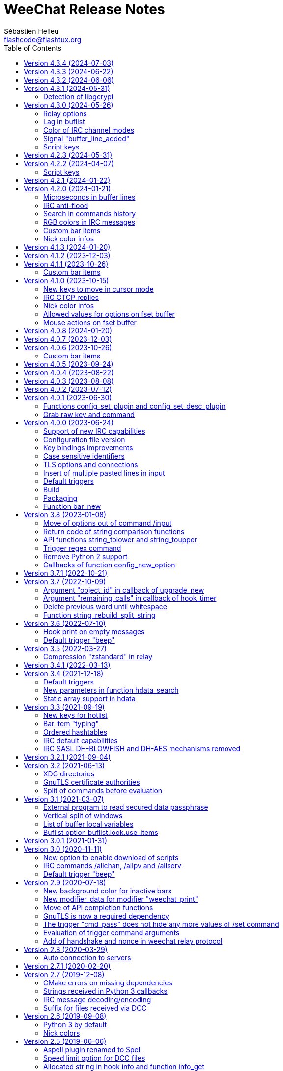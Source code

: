 = WeeChat Release Notes
:author: Sébastien Helleu
:email: flashcode@flashtux.org
:lang: en
:toc: left
:docinfo1:


This document lists important changes for each version, that require manual actions.
It is recommended to read it when upgrading to a new stable version. +
For a complete list of changes, please look at ChangeLog.


[[v4.3.4]]
== Version 4.3.4 (2024-07-03)

No release notes.

[[v4.3.3]]
== Version 4.3.3 (2024-06-22)

No release notes.

[[v4.3.2]]
== Version 4.3.2 (2024-06-06)

No release notes.

[[v4.3.1]]
== Version 4.3.1 (2024-05-31)

[[v4.3.1_libgcrypt]]
=== Detection of libgcrypt

The detection of libgcrypt has been fixed to properly detect libgcrypt >= 1.11. +
As a consequence, the detection of an old version of libgcrypt is failing if the
file `libgcrypt.pc` is not found. +
This affects old distributions like Debian Buster and Ubuntu Bionic.

[[v4.3.0]]
== Version 4.3.0 (2024-05-26)

[[v4.3.0_relay_options]]
=== Relay options

The following relay options have been renamed:

* relay.color.status_waiting_auth -> relay.color.status_authenticating
* relay.weechat.commands -> relay.network.commands (new default value: `*,!quit`)

[[v4.3.0_lag_in_buflist]]
=== Lag in buflist

The lag is now stored in all IRC buffers: server (like it always has been),
channels and private buffers.

Consequently, if you use `${format_lag}` in buflist options, this lag will be
displayed on server and all channels and private buffers.

If you want to display the lag only on server buffer in buflist, you can use
such format:

----
${if:${type}==server?${format_lag}}
----

[[v4.3.0_irc_color_channel_modes]]
=== Color of IRC channel modes

The option `irc.color.item_channel_modes` has been moved to core and renamed to
`weechat.color.status_modes`.

[[v4.3.0_signal_buffer_line_added]]
=== Signal "buffer_line_added"

The signal "buffer_line_added" is now sent for every line added or modified
on a buffer with free content.

[[v4.3.0_script_keys]]
=== Script keys

Some arguments to the `/script` command were renamed in version 4.1.0, but the
keys using these arguments were not changed at same time.

They're now using the new arguments by default, but you must reset manually
the keys with the following commands:

----
/reset weechat.key_mouse.@chat(script.scripts):button1
/reset weechat.key_mouse.@chat(script.scripts):button2
/reset weechat.key_mouse.@chat(script.scripts):wheeldown
/reset weechat.key_mouse.@chat(script.scripts):wheelup
----

[[v4.2.3]]
== Version 4.2.3 (2024-05-31)

No release notes.

[[v4.2.2]]
== Version 4.2.2 (2024-04-07)

[[v4.2.2_script_keys]]
=== Script keys

Some arguments to the `/script` command were renamed in version 4.1.0, but the
keys using these arguments were not changed at same time.

They're now using the new arguments by default, but you must reset manually
the keys with the following commands:

----
/reset weechat.key_mouse.@chat(script.scripts):button1
/reset weechat.key_mouse.@chat(script.scripts):button2
/reset weechat.key_mouse.@chat(script.scripts):wheeldown
/reset weechat.key_mouse.@chat(script.scripts):wheelup
----

[[v4.2.1]]
== Version 4.2.1 (2024-01-22)

No release notes.

[[v4.2.0]]
== Version 4.2.0 (2024-01-21)

[[v4.2.0_lines_microseconds]]
=== Microseconds in buffer lines

Microseconds have been added in buffer lines (for both date and printed date).

Here are the changes that could affect plugins and scripts:

* hook_print: the C callback receives a new argument "date_usec" (microseconds
  of date), after the argument "date" (scripting API is unchanged: the
  microseconds are not available)
* trigger of types "print" and "timer": the format of variable `${tg_date}` is
  changed from `%Y-%m-%d %H:%M:%S` to `%FT%T.%f` (where `%f` is the number of
  microseconds on 6 digits)

[[v4.2.0_irc_anti_flood]]
=== IRC anti-flood

The anti-flood mechanism in IRC plugin has been improved and is now configured
in milliseconds instead of seconds. +
It is done with a single option `irc.server_default.anti_flood` (and same option
in servers), which replaces both options `anti_flood_prio_high` and
`anti_flood_prio_low`.

The default value is 2000 (2 seconds), and for example if you want to set
a delay of 0.5 seconds between your messages sent:

----
/set irc.server_default.anti_flood 500
----

When upgrading from an old WeeChat version, you'll see such messages, which are
perfectly normal (they're displayed to warn you about unknown options, and then
you have to set the new option if needed):

----
=!= | Warning: /home/user/.config/weechat/irc.conf, line 131: ignoring unknown option for section "server_default": anti_flood_prio_high = 2
=!= | Warning: /home/user/.config/weechat/irc.conf, line 132: ignoring unknown option for section "server_default": anti_flood_prio_low = 2
=!= | Warning: /home/user/.config/weechat/irc.conf, line 212: ignoring invalid value for option in section "server": libera.anti_flood_prio_high
=!= | Warning: //home/user/.config/weechat/irc.conf, line 213: ignoring invalid value for option in section "server": libera.anti_flood_prio_low
----

[[v4.2.0_search_commands_history]]
=== Search in commands history

Search in commands history has been added with new keys and a new key context
called "histsearch".

Some existing keys have been moved as well.

New keys can be changed and added with the following commands after upgrade
from an old WeeChat version:

----
/key missing
/key unbind ctrl-s,ctrl-u
/key bind meta-U /allbuf /buffer set unread
/key bind ctrl-r /input search_history
/key bindctxt search ctrl-r /input search_previous
----

[[v4.2.0_irc_rgb_colors]]
=== RGB colors in IRC messages

Support for RGB colors in IRC messages has been added and a new key
kbd:[Ctrl+c], kbd:[d] is available to insert this color code in command line.

You can add this key with this command:

----
/key missing
----

[[v4.2.0_custom_bar_items]]
=== Custom bar items

Custom bar items must now have a different name than default bar items
(for example the custom bar item name `time` is now forbidden). +
If you have such names in your config, WeeChat will now fail to load them
(this should not happen anyway, since such bar items can not be properly used
or can cause a crash of WeeChat).

[[v4.2.0_nick_color_infos]]
=== Nick color infos

The infos irc_nick_color and irc_nick_color_name are deprecated again, and the
algorithm to compute IRC nick colors has been reverted to case sensitive. +
The server name has been removed from arguments.

[[v4.1.3]]
== Version 4.1.3 (2024-01-20)

No release notes.

[[v4.1.2]]
== Version 4.1.2 (2023-12-03)

No release notes.

[[v4.1.1]]
== Version 4.1.1 (2023-10-26)

[[v4.1.1_custom_bar_items]]
=== Custom bar items

Custom bar items must now have a different name than default bar items
(for example the custom bar item name `time` is now forbidden). +
If you have such names in your config, WeeChat will now fail to load them
(this should not happen anyway, since such bar items can not be properly used
or can cause a crash of WeeChat).

[[v4.1.0]]
== Version 4.1.0 (2023-10-15)

[[v4.1.0_cursor_mode_keys]]
=== New keys to move in cursor mode

New keys have been added to move in cursor mode, and existing keys to move to
another area have been changed: modifier is now kbd:[Alt+Shift] instead of
kbd:[Alt].

You can change existing keys and add new ones with these commands:

----
/key bindctxt cursor meta-up /cursor move edge_top
/key bindctxt cursor meta-down /cursor move edge_bottom
/key bindctxt cursor meta-left /cursor move edge_left
/key bindctxt cursor meta-right /cursor move edge_right
/key bindctxt cursor meta-end /cursor move bottom_right
/key bindctxt cursor meta-home /cursor move top_left
/key bindctxt cursor meta-shift-up /cursor move area_up
/key bindctxt cursor meta-shift-down /cursor move area_down
/key bindctxt cursor meta-shift-left /cursor move area_left
/key bindctxt cursor meta-shift-right /cursor move area_right
----

[[v4.1.0_irc_ctcp_replies]]
=== IRC CTCP replies

IRC CTCP replies are now evaluated, with the same variables available, so now
the syntax is for example `${version}` instead of `$version`. +
The existing options `irc.ctcp.*` are automatically converted on upgrade.

In addition, for privacy reasons, these default CTCP replies have been removed:

- FINGER
- USERINFO

If ever you want that WeeChat replies to these CTCP requests, you can add them
back with the two following commands:

----
/set irc.ctcp.finger "WeeChat ${version}"
/set irc.ctcp.userinfo "${username} (${realname})"
----

They will then be advertised in reply to "CTCP CLIENTINFO", which is now built
dynamically with these options.

[[v4.1.0_nick_color_infos]]
=== Nick color infos

Two infos to get nick colors have been added: nick_color_ignore_case and
nick_color_name_ignore_case. +
They are similar to nick_color and nick_color_name, except they take as second
argument a range of chars to apply on the nick: the nick is converted to lower
case using this range of chars.

The infos irc_nick_color and irc_nick_color_name, that were deprecated since
version 1.5 are now used again, with a change in parameter: the server is now
optional before the nick: "server,nick". +
The nick is first converted to lower case, following the value of CASEMAPPING
on the server, then hashed to compute the color. +
That means the color for a nick is now case insensitive (in the way IRC servers
are case insensitive, so with a limited range of chars only).

If a script was using this info with a comma in nickname (which should not happen
anyway), this is now interpreted as the server name, and the script must be
modified. +
Anyway, it is recommended to always give the server name to respect the
CASEMAPPING of the server and prevent any issue with a comma in the nickname.

For example nick color of "alice" and "ALICE" is now always guaranteed to be the
same:

----
# with server name (recommended)
weechat.info_get("irc_nick_color", "libera,alice") == weechat.info_get("irc_nick_color", "libera,ALICE")
weechat.info_get("irc_nick_color_name", "libera,alice") == weechat.info_get("irc_nick_color_name", "libera,ALICE")

# without server name (allowed but not recommended, kept for compatibility)
weechat.info_get("irc_nick_color", "alice") == weechat.info_get("irc_nick_color", "ALICE")
weechat.info_get("irc_nick_color_name", "alice") == weechat.info_get("irc_nick_color_name", "ALICE")
----

[[v4.1.0_fset_allowed_values]]
=== Allowed values for options on fset buffer

A new variable `allowed_values` has been added in fset options.

The default value for the second format has changed. +
You can reset it with this command:

----
/reset fset.format.option2
----

[[v4.1.0_fset_mouse]]
=== Mouse actions on fset buffer

Mouse actions on fset buffer has been fixed when option `fset.look.format_number`
is set to 2.

The key for button 1 on fset buffer has been fixed. +
You can reset it with this command:

----
/reset weechat.key_mouse.@chat(fset.fset):button1
----

[[v4.0.8]]
== Version 4.0.8 (2024-01-20)

No release notes.

[[v4.0.7]]
== Version 4.0.7 (2023-12-03)

No release notes.

[[v4.0.6]]
== Version 4.0.6 (2023-10-26)

[[v4.0.6_custom_bar_items]]
=== Custom bar items

Custom bar items must now have a different name than default bar items
(for example the custom bar item name `time` is now forbidden).

If you have such names in your config, WeeChat will now fail to load them
(this should not happen anyway, since such bar items can not be properly used
and can cause a crash of WeeChat).

[[v4.0.5]]
== Version 4.0.5 (2023-09-24)

No release notes.

[[v4.0.4]]
== Version 4.0.4 (2023-08-22)

No release notes.

[[v4.0.3]]
== Version 4.0.3 (2023-08-08)

No release notes.

[[v4.0.2]]
== Version 4.0.2 (2023-07-12)

No release notes.

[[v4.0.1]]
== Version 4.0.1 (2023-06-30)

[[v4.0.1_config_set_plugin]]
=== Functions config_set_plugin and config_set_desc_plugin

The functions link:https://weechat.org/doc/weechat/plugin/#_config_set_plugin[config_set_plugin]
and link:https://weechat.org/doc/weechat/plugin/#_config_set_desc_plugin[config_set_desc_plugin]
are not converting any more the option name to lower case because since version 4.0.0,
the name of options is case sensitive.

[[v4.0.1_grab_raw_key]]
=== Grab raw key and command

Key kbd:[Alt+K] (upper case) has been removed, as well as commands
`/input grab_raw_key` and `/input grab_raw_key_command`.

Now the key kbd:[Alt+k] displays the actual key name and command, possibly
raw key.

[[v4.0.0]]
== Version 4.0.0 (2023-06-24)

This is a major version that includes breaking changes described below.

[[v4.0.0_irc_capabilities]]
=== Support of new IRC capabilities

Support of new capabilities has been introduced in this version and are all
enabled by default, if the server supports them:

* batch
* draft/multiline
* echo-message

When the capability "echo-message" is enabled, you may notice time before your
own IRC messages are displayed in the buffer, this is normal : the capability
forces the server to sent back messages, and WeeChat displays messages only
when they are received from the server.

If you want to disable this capability on all servers, you can do:

----
/set irc.server_default.capabilities "*,!echo-message"
----

If you are already connected to a server with echo-message enabled, just ask
the server to disable the capability on-the-fly (no need to reconnect):

----
/cap req -echo-message
----

[[v4.0.0_config_files]]
=== Configuration file version

A version has been introduced in configuration file, and due to the many
breaking changes (listed in the chapters below), the following files are
automatically upgraded to a new version:

- weechat.conf: new key names
  (see <<v4.0.0_key_bindings_improvements,Key bindings improvements>>)
- alias.conf: aliases converted to lower case
  (see <<v4.0.0_case_sensitive_identifiers,Case sensitive identifiers>>)
- irc.conf: options "ssl*" renamed to "tls*"
  (see <<v4.0.0_tls,TLS options and connections>>)
- relay.conf: options and protocol "ssl*" renamed to "tls*"
  (see <<v4.0.0_tls,TLS options and connections>>)

[WARNING]
Because of this new format, you must *NOT* load the new configuration files
in any older WeeChat version < 4.0.0 once you have run any version ≥ 4.0.0
at least one time. +
For example the new key names make the input completely broken (you can not
enter most chars in input any more and Enter key does not work).

[[v4.0.0_key_bindings_improvements]]
=== Key bindings improvements

The format of key bindings has changed to be more user-friendly, and this is
a breaking change: legacy keys are automatically converted, but some triggers,
plugins or scripts might need manual changes.

Overview of new features:

- use of alias for keys (`meta-left` instead of `meta2-1;3D`)
- use comma to separate keys in combos (`meta-w,meta-up` instead of
  `meta-wmeta-meta2-A`)
- control keys are converted to lower keys (`ctrl-a` instead of `ctrl-A`)
- keys are normal options, so they are shown and can be updated with `/set`
  and `/fset` commands
- command `/key` without arguments opens the fset buffer with all keys

See https://specs.weechat.org/specs/2023-002-key-bindings-improvements.html[Key bindings improvements specification]
for more information.

[[v4.0.0_new_key_format]]
==== New key format

Aliases are now used for keys, like `f1`, `home`, `return`, etc. +
In addition, a comma is now required between different keys, for example `ctrl-cb`
is not valid any more and must be replaced by `ctrl-c,b`.

The keys in weechat.conf are automatically converted from legacy format on first
run or upgrade with a legacy configuration file.

For keys bound in external plugins or scripts, WeeChat tries to convert them
on-the-fly to stay compatible, but this can not work in all cases (this is a
breaking change).

The following fixes are done on keys when they are defined:

- transform upper case ctrl keys to lower case
- replace space char by `space`
- replace `meta2-` by `meta-[` (modifier `meta2-` doesn't exist any more)
- mouse modifiers are now in this order: `alt-` then `ctrl-`.

A warning is displayed when a raw key or invalid key is added. +
For example `meta-[A` (which should be `up`) or `ctrl-ca` (missing comma, it
should be `ctrl-c,a`).

[[v4.0.0_grab_raw_key]]
==== Grab raw key and command

New key kbd:[Alt+K] (upper case) is added to grab raw key and its command.

Most of times this command is not needed, and the existing key kbd:[Alt+k]
(lower case) is preferred, as it returns the key using the new aliases.

For example:

- key kbd:[Alt+k] then up arrow displays: `up /input history_previous`
- key kbd:[Alt+K] then up arrow displays: `meta-[A`

Raw keys have higher priority than key with alias (they are looked first);
they can still be used and bound, but this is not recommended. +
They should be used only in case of problem with the new aliases or with your
terminal.

[[v4.0.0_ctrl_keys_lower_case]]
==== Control keys as lower case

Keys using the kbd:[Ctrl] key and a letter are now automatically converted to
lower case. +
That means for example keys `ctrl-q` and `ctrl-Q` are the same and saved as
`ctrl-q` (lower case).

Example of key being automatically converted to lower case:

----
/key bind ctrl-Q /print test
----

Output is now:

----
New key binding (context "default"): ctrl-q => /print test
----

With older releases, upper case was mandatory and lower case letter for control
keys were not working at all.

[[v4.0.0_case_sensitive_identifiers]]
=== Case sensitive identifiers

Many identifiers are made case sensitive, including among others:

- configuration files, sections, options
- commands, aliases
- completion (except nick completion)
- bars, bar items
- colors
- filters
- IRC servers
- scripts
- triggers.

See https://specs.weechat.org/specs/2023-001-case-sensitive-identifiers.html[Case sensitive identifiers specification]
for more information.

Accordingly, default aliases are now in lower case. +
All aliases (default ones and those added manually) are automatically converted
to lower case with a message like this one:

----
Alias converted to lower case: "CLOSE" => "close"
----

[[v4.0.0_tls]]
=== TLS options and connections

Option `weechat.color.status_name_insecure` has been added, the buffer name
is now displayed with color `lightmagenta` by default if the connection with
the server is *NOT* made with TLS.

Options, commands and documentation have been updated to "TLS" instead of "SSL":

* core option:
** weechat.color.status_name_ssl -> weechat.color.status_name_tls
* IRC server default options:
** irc.server_default.ssl -> irc.server_default.tls
** irc.server_default.ssl_cert -> irc.server_default.tls_cert
** irc.server_default.ssl_dhkey_size -> irc.server_default.tls_dhkey_size
** irc.server_default.ssl_fingerprint -> irc.server_default.tls_fingerprint
** irc.server_default.ssl_password -> irc.server_default.tls_password
** irc.server_default.ssl_priorities -> irc.server_default.tls_priorities
** irc.server_default.ssl_verify -> irc.server_default.tls_verify
* IRC options for a specific server:
** irc.server.xxx.ssl -> irc.server.xxx.tls
** irc.server.xxx.ssl_cert -> irc.server.xxx.tls_cert
** irc.server.xxx.ssl_dhkey_size -> irc.server.xxx.tls_dhkey_size
** irc.server.xxx.ssl_fingerprint -> irc.server.xxx.tls_fingerprint
** irc.server.xxx.ssl_password -> irc.server.xxx.tls_password
** irc.server.xxx.ssl_priorities -> irc.server.xxx.tls_priorities
** irc.server.xxx.ssl_verify -> irc.server.xxx.tls_verify
* Relay options:
** relay.network.ssl_cert_key -> relay.network.tls_cert_key
** relay.network.ssl_priorities -> relay.network.tls_priorities
* Relay:
** protocol `ssl` -> `tls`
* Relay command:
** `/relay sslcertkey` -> `/relay tlscertkey`

Default value of option `irc.server_default.tls` is now `on`. +
Connection to IRC servers is done with TLS and port 6697 by default.

For example to create libera.chat server, using TLS (if option
`irc.server_default.tls` is `on`) and default port 6697:

----
/server add libera irc.libera.chat

irc: server added: libera -> irc.libera.chat/6697 (TLS: enabled)
----

To force non-TLS connection (with default port 6667):

----
/server add libera irc.libera.chat -notls

irc: server added: libera -> irc.libera.chat/6667 (TLS: disabled)
----

[[v4.0.0_insert_multiple_pasted_lines]]
=== Insert of multiple pasted lines in input

By default multiple pasted lines are now inserted in input and not sent immediately.

To enable this feature, the default value of option `weechat.look.paste_max_lines`
has been changed to `100` (it was `1`). +
If needed, you can reset the option to the new default value after upgrade:

----
/reset weechat.look.paste_max_lines
----

The option `weechat.look.paste_auto_add_newline` has been removed.

[[v4.0.0_default_triggers]]
=== Default triggers

The default triggers "cmd_pass", "cmd_pass_register" and "server_pass" have
been updated to be compatible with multiline input.

You can restore these default triggers with the following command:

----
/trigger restore cmd_pass cmd_pass_register server_pass
----

[[v4.0.0_build]]
=== Build

[[v4.0.0_build_autotools]]
==== Autotools

The autotools support for build of WeeChat has been removed. +
WeeChat must now be built with CMake.

[[v4.0.0_build_doc]]
==== Documentation

The auto-generated files for documentation are now built with `weechat-headless`,
after compilation of WeeChat and the plugins (the files are not in repository
any more). +
This implies all plugins must be compiled and loaded in order to have complete docs
(User's guide and Plugin API reference).

If ever you want to disable some plugins and force the build of incomplete docs,
a new option has been added: `ENABLE_DOC_INCOMPLETE` (`OFF` by default).

For example if you disable PHP plugin but still want docs where PHP options,
commands, etc. are missing:

----
cmake .. -DENABLE_PHP=OFF -DENABLE_DOC=ON -DENABLE_DOC_INCOMPLETE=ON
----

[[v4.0.0_packaging]]
=== Packaging

[[v4.0.0_packaging_tarballs]]
==== Tarballs

The command `make dist` now builds only `.gz` and `.xz` compressed tarballs. +
Formats `.bz2` and `.zst` are not built any more.

[[v4.0.0_packaging_rpm]]
==== RPM packaging

The file `weechat.spec` used for RPM packaging has been removed. +
openSUSE has its own here:
https://build.opensuse.org/package/view_file/server:irc/weechat/weechat.spec?expand=1

[[v4.0.0_packaging_cpack]]
==== cpack

The configuration for cpack has been removed. +
It was used to build binary package of WeeChat, which has never been released
in this format.

[[v4.0.0_bar_new]]
=== Function bar_new

When the bar name already exists, the API function
link:https://weechat.org/doc/weechat/plugin/#_bar_new[bar_new] returns the pointer to
the bar (instead of NULL) and sets the default value for all options with the
values received. +
If you don't want to set default values in an existing bar, it is recommended
to first check if the bar exists with the API function
link:https://weechat.org/doc/weechat/plugin/#_bar_search[bar_search].

[[v3.8]]
== Version 3.8 (2023-01-08)

[[v3.8_command_input_options]]
=== Move of options out of command /input

Some options of `/input` command have been moved to other commands (they can
still be used with `/input` but marked as deprecated and completion has been
removed):

[width="100%",cols="4m,4m,3",options="header"]
|===
| Old command                           | New command                 | Default key
| /input jump_smart                     | /buffer jump smart          | kbd:[Alt+a]
| /input jump_previously_visited_buffer | /buffer jump prev_visited   | kbd:[Alt+<]
| /input jump_next_visited_buffer       | /buffer jump next_visited   | kbd:[Alt+>]
| /input jump_last_buffer_displayed     | /buffer jump last_displayed | kbd:[Alt+/]
| /input hotlist_clear                  | /hotlist clear              | kbd:[Alt+h], kbd:[Alt+c]
| /input hotlist_remove_buffer          | /hotlist remove             | kbd:[Alt+h], kbd:[Alt+m]
| /input hotlist_restore_buffer         | /hotlist restore            | kbd:[Alt+h], kbd:[Alt+r]
| /input hotlist_restore_all            | /hotlist restore -all       | kbd:[Alt+h], kbd:[Alt+Shift+R]
| /input set_unread                     | /allbuf /buffer set unread  | kbd:[Ctrl+s], kbd:[Ctrl+u]
| /input set_unread_current_buffer      | /buffer set unread          | (none)
| /input switch_active_buffer           | /buffer switch              | kbd:[Ctrl+x]
| /input switch_active_buffer_previous  | /buffer switch -previous    | (none)
| /input zoom_merged_buffer             | /buffer zoom                | kbd:[Alt+x]
|===

The following default keys can be reset to use the new command:

----
/key reset meta-a
/key reset meta-<
/key reset meta->
/key reset meta-/
/key reset meta-hmeta-c
/key reset meta-hmeta-m
/key reset meta-hmeta-r
/key reset meta-hmeta-R
/key reset ctrl-Sctrl-U
/key reset ctrl-X
/key reset meta-x
----

[[v3.8_return_code_string_comparison_functions]]
=== Return code of string comparison functions

The following functions now return arithmetic result of subtracting the last
compared UTF-8 char in string2 from the last compared UTF-8 char in string1:

* string_charcmp
* string_charcasecmp
* string_charcasecmp_range
* string_strcasecmp
* string_strcasecmp_range
* string_strncasecmp
* string_strncasecmp_range
* string_strcmp_ignore_chars

In addition, the case conversion has been extended, now in addition to range
A-Z, all chars that have a lower case version are handled. +
That means for example the case insensitive comparison of "é" and "É" is 0
(chars are considered equal).

Example with WeeChat 3.8:

[source,c]
----
int diff = string_strcasecmp ("aaa", "CCC");  /* == -2 */
----

With older releases:

[source,c]
----
int diff = string_strcasecmp ("aaa", "CCC");  /* == -1 */
----

[[v3.8_api_string_lower_upper]]
=== API functions string_tolower and string_toupper

The functions link:https://weechat.org/doc/weechat/plugin/#_string_tolower[string_tolower]
and link:https://weechat.org/doc/weechat/plugin/#_string_toupper[string_toupper]
now return newly allocated string instead of doing the change in place. +
The returned string must then be freed after use.

[[v3.8_trigger_regex_command]]
=== Trigger regex command

The trigger regex now starts with a command, which is "s" (regex replace, default)
or "y" (translate chars).

For compatibility, any regex starting with a delimiter different from a letter
will still work.

If you defined some triggers with a regex starting with a letter (used as delimiter),
then you must change them *before* upgrading WeeChat, otherwise they'll be lost
after upgrade (with an error when WeeChat tries to load them from configuration file).

For example this regex is now invalid:

----
XabcXdefX
----

And must be replaced by:

----
sXabcXdefX
----

For more information on the regex format, see the trigger chapter in the
_WeeChat User's guide_.

[[v3.8_remove_python2_support]]
=== Remove Python 2 support

The CMake option `ENABLE_PYTHON2` and autotools option `--enable-python2`
have been removed, and WeeChat can not be compiled with Python 2.x any more.

[[v3.8_config_new_option_callbacks]]
=== Callbacks of function config_new_option

The two callbacks "callback_change" and "callback_delete" in scripting API function
config_new_option have been changed: an integer return value was expected by error,
now any return value is ignored (like it has always been in the C API).

[[v3.7.1]]
== Version 3.7.1 (2022-10-21)

No release notes.

[[v3.7]]
== Version 3.7 (2022-10-09)

[[v3.7_upgrade_new_callback_object_id]]
=== Argument "object_id" in callback of upgrade_new

In all script languages (except PHP), the argument "object_id" sent to the
callback of "upgrade_new" is now an integer (it was a string in older releases).

To be compatible with all versions, it is recommended to convert the argument
to integer before testing it, for example in Python:

[source,python]
----
if int(object_id) == 1:
    # ...
----

[[v3.7_hook_timer_callback_remaining_calls]]
=== Argument "remaining_calls" in callback of hook_timer

In all script languages (except PHP), the argument "remaining_calls" sent to the
callback of "hook_timer" is now an integer (it was a string in older releases).

To be compatible with all versions, it is recommended to convert the argument
to integer before testing it, for example in Python:

[source,python]
----
if int(remaining_calls) > 0:
    # ...
----

[[v3.7_delete_previous_word_whitespace]]
=== Delete previous word until whitespace

A new parameter `delete_previous_word_whitespace` has been added in `/input`
command to delete previous word until backspace. +
This is now bound by default to the key kbd:[Ctrl+w] (see issue #559).

A new key kbd:[Alt+Backspace] has been added to delete word, like kbd:[Ctrl+w]
did in previous releases.

You can get the new behavior for kbd:[Ctrl+w] with this command:

----
/key bind ctrl-W /input delete_previous_word_whitespace
----

And add the new key kbd:[Alt+Backspace] with this command:

----
/key missing
----

[[v3.7_api_string_rebuild_split_string]]
=== Function string_rebuild_split_string

The API function string_build_with_split_string has been renamed to
link:https://weechat.org/doc/weechat/plugin/#_string_rebuild_split_string[string_rebuild_split_string]
and two new arguments have been added: _index_start_ and _index_end_.

To stay compatible, the existing calls to the function must be done with the
new function name and these values:

* _index_start_: `0`
* _index_end_: `-1`

[[v3.6]]
== Version 3.6 (2022-07-10)

[[v3.6_hook_print_empty_messages]]
=== Hook print on empty messages

The "hook_print" callback is now called even when an empty message is displayed
(with or without prefix).

This was a bug, but is mentioned here just in case some scripts callbacks
would be surprised to be called with such empty messages.

[[v3.6_trigger_beep]]
=== Default trigger "beep"

The command of "beep" trigger is now executed only if the buffer notify is NOT
set to `none` (in addition to existing conditions).

You can restore the default trigger "beep" with the following command:

----
/trigger restore beep
----

[[v3.5]]
== Version 3.5 (2022-03-27)

[[v3.5_relay_weechat_compression_zstd]]
=== Compression "zstandard" in relay

Relay of type "weechat" now offers a compression with https://facebook.github.io/zstd/[Zstandard],
which allows better compression and is much faster than zlib for both compression and decompression.

The new compression type is `zstd`, and the default compression is now `off`
instead of `zlib`: the compression must now be explicitly given in the
link:https://weechat.org/doc/weechat/relay/#command_handshake[handshake] command.

The option `compression` in link:https://weechat.org/doc/weechat/relay/#command_handshake[init]
command has been removed, it is now ignored and must be given in the
link:https://weechat.org/doc/weechat/relay/#command_handshake[handshake] command
(it was deprecated since WeeChat 2.9).

The option relay.network.compression_level has been renamed to relay.network.compression
and is now a percentage between `0` and `100`:

* `0`: disable compression
* `1`: low compression (fast)
* `100`: best compression (slow)

[[v3.4.1]]
== Version 3.4.1 (2022-03-13)

No release notes.

[[v3.4]]
== Version 3.4 (2021-12-18)

[[v3.4_default_triggers]]
=== Default triggers

The existing triggers "cmd_pass" and "cmd_pass_register" have been updated to
hide key and password in command `/msg nickserv setpass <nick> <key> <password>`
and support the option `-server <name>`.

You can restore the default triggers with the following command:

----
/trigger restore cmd_pass cmd_pass_register
----

[[v3.4_hdata_search]]
=== New parameters in function hdata_search

New parameters have been added in function
link:https://weechat.org/doc/weechat/plugin/#_hdata_search[hdata_search], used for the
evaluation of expression.

New parameters are the same as function
link:https://weechat.org/doc/weechat/plugin/#_string_eval_expression[string_eval_expression]:

* pointers: hashtable with pointers (pointers)
* extra_vars: hashtable with extra variables (strings)
* options: hashtable with options (strings).

The following scripts are updated consequently to be compatible with all
WeeChat versions:

* https://weechat.org/scripts/source/autoauth.py/[autoauth.py] 1.3
* https://weechat.org/scripts/source/buffer_open.py/[buffer_open.py] 0.3
* https://weechat.org/scripts/source/collapse_channel.py/[collapse_channel.py] 0.9
* https://weechat.org/scripts/source/grep_filter.py/[grep_filter.py] 0.11
* https://weechat.org/scripts/source/samechannel.rb/[samechannel.rb] 0.2
* https://weechat.org/scripts/source/soju.py/[soju.py] 0.1.4
* https://weechat.org/scripts/source/stalker.pl/[stalker.pl] 1.6.3

[[v3.4_hdata_arrays]]
=== Static array support in hdata

Support of static array in hdata has been added.
For pointers to arrays, a prefix `*,` must be added in parameter `array_size`
of API function link:https://weechat.org/doc/weechat/plugin/#_hdata_new_var[hdata_new_var].

[[v3.3]]
== Version 3.3 (2021-09-19)

[[v3.3_hotlist_keys_clear_restore]]
=== New keys for hotlist

New keys have been added to manipulate the hotlist:

* kbd:[Alt+h], kbd:[Alt+c]: clear the whole hotlist (former key: kbd:[Alt+h])
* kbd:[Alt+h], kbd:[Alt+m]: mark the current buffer as read by removing it from the hotlist
* kbd:[Alt+h], kbd:[Alt+r]: restore latest hotlist removed in the current buffer
* kbd:[Alt+h], kbd:[Alt+Shift+R]: restore latest hotlist removed in all buffers

You can add them with the following command:

----
/key missing
----

Since the key kbd:[Alt+h] has been moved to kbd:[Alt+h], kbd:[Alt+c], you must
manually remove the old key:

----
/key unbind meta-h
----

[[v3.3_typing_bar_item]]
=== Bar item "typing"

A bar item called "typing" has been added to status bar by default. It is used
to display users that are currently typing a message on the current IRC channel
or private buffer.

If you want to display typing notifications in the status bar, add `,[typing]`
in your option weechat.bar.status.items.

[[v3.3_ordered_hashtables]]
=== Ordered hashtables

Hashtables entries are now ordered by creation date, the following functions
are now returning entries sorted by insertion order:

* hashtable_map
* hashtable_map_string
* hashtable_get_string (all properties except "keys_sorted" and "keys_values_sorted")
* hashtable_add_to_infolist

[[v3.3_irc_default_capabilities]]
=== IRC default capabilities

All supported capabilities are now enabled by default if the server support
them:

* account-notify
* away-notify
* cap-notify
* chghost
* extended-join
* invite-notify
* message-tags
* multi-prefix
* server-time
* setname
* userhost-in-names

Two new options have been added and enabled by default to customize the behavior
of capabilities "account-notify" and "extended-join":

* irc.look.display_account_message: display ACCOUNT messages received
* irc.look.display_extended_join: display extended join info in the JOIN
  messages: account name and real name

The default value of option irc.server_default.capabilities is now `*` which
means that all capabilities supported by both WeeChat and the server are enabled
by default.

After upgrade, to enable all capabilities and remove custom capabilities you
have set, you can do:

----
/set irc.server_default.capabilities "*"
/unset irc.server.example.capabilities
----

You can also explicitly disable some capabilities with this syntax
(see `/help irc.server_default.capabilities`):

----
/set irc.server_default.capabilities "*,!away-notify,!extended-join"
----

[[v3.3_irc_sasl_blowfish_aes]]
=== IRC SASL DH-BLOWFISH and DH-AES mechanisms removed

The SASL mechanisms DH-BLOWFISH and DH-AES have been removed, because they
are insecure and already removed from most IRC servers. +
If you were using one of these mechanisms, it is highly recommended to switch
to any other supported SASL mechanism.

For example:

----
/set irc.server.example.sasl_mechanism scram-sha-256
----

[[v3.2.1]]
== Version 3.2.1 (2021-09-04)

No release notes.

[[v3.2]]
== Version 3.2 (2021-06-13)

[[v3.2_xdg_directories]]
=== XDG directories

Support of XDG directories has been added.

For compatibility, if the XDG directories are not found but `~/.weechat` exists,
this single directory is used for all files.

If you want to switch to XDG directories, you must create and move manually
all files in the appropriate directories. +
See https://specs.weechat.org/specs/001285-follow-xdg-base-dir-spec.html#weechat-home[WeeChat XDG specification]
for more information.

Some options have new default value: `%h` is replaced by `${weechat_xxx_dir}`. +
If you didn't change the value, it is recommended to set the new default value,
by doing `/unset <option>` on each option:

[width="100%",cols="2m,2m,5m",options="header"]
|===
| Option                     | Old default value | New default value
| fifo.file.path             | %h/weechat_fifo   | ${weechat_runtime_dir}/weechat_fifo_${info:pid}
| logger.file.path           | %h/logs/          | ${weechat_data_dir}/logs
| relay.network.ssl_cert_key | %h/ssl/relay.pem  | ${weechat_config_dir}/ssl/relay.pem
| script.scripts.path        | %h/script         | ${weechat_cache_dir}/script
| weechat.plugin.path        | %h/plugins        | ${weechat_data_dir}/plugins
| xfer.file.download_path    | %h/xfer           | ${weechat_data_dir}/xfer
|===

The following scripts are updated to take care of XDG directories, be sure
they are all up-to-date, otherwise files may be saved in wrong directories or
the script may not find some files:

* https://weechat.org/scripts/source/autoconf.py/[autoconf.py] 0.4
* https://weechat.org/scripts/source/axolotl.py/[axolotl.py] 0.1.1
* https://weechat.org/scripts/source/beinc.py/[beinc.py] 4.2
* https://weechat.org/scripts/source/buddylist.pl/[buddylist.pl] 2.1
* https://weechat.org/scripts/source/bufsave.py/[bufsave.py] 0.5
* https://weechat.org/scripts/source/chanop.py/[chanop.py] 0.3.4
* https://weechat.org/scripts/source/chanstat.py/[chanstat.py] 0.2
* https://weechat.org/scripts/source/colorize_lines.pl/[colorize_lines.pl] 4.0
* https://weechat.org/scripts/source/confversion.py/[confversion.py] 0.4
* https://weechat.org/scripts/source/country.py/[country.py] 0.6.2
* https://weechat.org/scripts/source/cron.py/[cron.py] 0.5
* https://weechat.org/scripts/source/crypt.py/[crypt.py] 1.4.5
* https://weechat.org/scripts/source/grep.py/[grep.py] 0.8.5
* https://weechat.org/scripts/source/growl.py/[growl.py] 1.0.7
* https://weechat.org/scripts/source/histman.py/[histman.py] 0.8.2
* https://weechat.org/scripts/source/hl2file.py/[hl2file.py] 0.3
* https://weechat.org/scripts/source/hotlist2extern.pl/[hotlist2extern.pl] 1.0
* https://weechat.org/scripts/source/jnotify.pl/[jnotify.pl] 1.2
* https://weechat.org/scripts/source/latex_unicode.py/[latex_unicode.py] 1.2
* https://weechat.org/scripts/source/luanma.pl/[luanma.pl] 0.3
* https://weechat.org/scripts/source/otr.py/[otr.py] 1.9.3
* https://weechat.org/scripts/source/pop3_mail.pl/[pop3_mail.pl] 0.4
* https://weechat.org/scripts/source/purgelogs.py/[purgelogs.py] 0.5
* https://weechat.org/scripts/source/query_blocker.pl/[query_blocker.pl] 1.3
* https://weechat.org/scripts/source/queryman.py/[queryman.py] 0.6
* https://weechat.org/scripts/source/queue.py/[queue.py] 0.4.3
* https://weechat.org/scripts/source/rslap.pl/[rslap.pl] 1.4
* https://weechat.org/scripts/source/rssagg.pl/[rssagg.pl] 1.3
* https://weechat.org/scripts/source/slack.py/[slack.py] 2.8.0
* https://weechat.org/scripts/source/stalker.pl/[stalker.pl] 1.6.2
* https://weechat.org/scripts/source/substitution.rb/[substitution.rb] 0.0.2
* https://weechat.org/scripts/source/triggerreply.py/[triggerreply.py] 0.4.3
* https://weechat.org/scripts/source/update_notifier.py/[update_notifier.py] 0.6
* https://weechat.org/scripts/source/url_olde.py/[url_olde.py] 0.8
* https://weechat.org/scripts/source/urlserver.py/[urlserver.py] 2.6
* https://weechat.org/scripts/source/weetext.py/[weetext.py] 0.1.3
* https://weechat.org/scripts/source/zncplayback.py/[zncplayback.py] 0.2.1

To check if XDG directories are used, you can run command `/debug dirs`, which
should show different directories for config/data/cache/runtime, like this:

----
Directories:
  home:
    config: /home/user/.config/weechat
    data: /home/user/.local/share/weechat
    cache: /home/user/.cache/weechat
    runtime: /run/user/1000/weechat
  lib: /usr/lib/x86_64-linux-gnu/weechat
  lib (extra): -
  share: /usr/share/weechat
  locale: /usr/share/locale
----

With the legacy `~/.weechat` directory, the output would be:

----
Directories:
  home:
    config: /home/user/.weechat
    data: /home/user/.weechat
    cache: /home/user/.weechat
    runtime: /home/user/.weechat
  lib: /usr/lib/x86_64-linux-gnu/weechat
  lib (extra): -
  share: /usr/share/weechat
  locale: /usr/share/locale
----

[[v3.2_gnutls_ca]]
=== GnuTLS certificate authorities

A new option has been added to load system's default trusted certificate
authorities on startup: weechat.network.gnutls_ca_system (boolean, enabled
by default).

The option weechat.network.gnutls_ca_file has been renamed to
weechat.network.gnutls_ca_user and is now used for extra certificates
(not the system ones). +
This option now supports multiple files, separated by colons.

If you have set a user CA file in option weechat.network.gnutls_ca_file,
then you must set this same value in the new option weechat.network.gnutls_ca_user.

When one of these options are changed, all certificates are purged and reloaded
from files.

[[v3.2_split_commands_before_eval]]
=== Split of commands before evaluation

The split of commands is now performed before the evaluation of string, in the
following cases:

* IRC server option irc.server_default.command or irc.server.xxx.command
* startup option with command line parameter `-r` / `--run-command`
* options weechat.startup.command_before_plugins and weechat.startup.command_after_plugins.

If ever you used here multiple commands that are found by evaluation, then
you must use multiple commands directly.

For example if you did this:

----
/secure set commands "/command1 secret1;/command2 secret2"
/set irc.server.libera.command "${sec.data.commands}"
----

This will now execute a single command: `/command1` with two parameters:
`secret1;/command2` and `secret2`, which is not what you expect.

So you must now do this instead:

----
/secure set command1 "/command1 secret1"
/secure set command2 "/command2 secret2"
/set irc.server.libera.command "${sec.data.command1};${sec.data.command2}"
----

You could also do this, but be careful, there are two evaluations of strings
(the secured data itself is evaluated as well):

----
/secure set commands "/command1 secret1;/command2 secret2"
/set irc.server.libera.command "/eval -s ${sec.data.commands}"
----

[[v3.1]]
== Version 3.1 (2021-03-07)

[[v3.1_secure_data_passphrase_command]]
=== External program to read secured data passphrase

A new option `sec.crypt.passphrase_command` has been added to read the passphrase
from the output of an external program (like a password manager).

The option `sec.crypt.passphrase_file` has been removed, because the command
can now read a file as well. If you used a file to read the passphrase, you
must now setup the command like this:

----
/set sec.crypt.passphrase_command "cat ~/.weechat-passphrase"
----

For security reasons, it is of course highly recommended to use a password manager
or a program to decrypt a file with your passphrase rather than using a file with
the clear password. +
For example with password-store (command `pass`):

----
/set sec.crypt.passphrase_command "/usr/bin/pass show weechat/passphrase"
----

[[v3.1_window_splitv]]
=== Vertical split of windows

The vertical split of windows has been fixed (see issue #1612): now the new
window has the asked size, instead of the original window.

For example with this command the new window (on the right) has size 80% instead
of 20% in previous releases:

----
/window splitv 80
----

[[v3.1_command_buffer_listvar]]
=== List of buffer local variables

The command `/buffer localvar` has been renamed to `/buffer listvar`.

The option `localvar` is still supported to stay compatible with scripts
calling it or referencing it in the documentation. +
It is deprecated and will be removed in a future release.

New options `setvar` and `delvar` were also added in command `/buffer`,
see `/help buffer`.

[[v3.1_buflist_option_use_items]]
=== Buflist option buflist.look.use_items

A new buflist option `buflist.look.use_items` has been added to speed up
display of buflist, in case you use a single buflist item (the most common use case).

If ever you use more than one item (item "buflist2" or even "buflist3"), you
must adjust the value of the new option, which defaults to 1:

----
/set buflist.look.use_items 2
----

[[v3.0.1]]
== Version 3.0.1 (2021-01-31)

No release notes.

[[v3.0]]
== Version 3.0 (2020-11-11)

[[v3.0_script_option_download_enabled]]
=== New option to enable download of scripts

A new option has been added to allow the script plugin to download the list of
scripts and the scripts themselves (on weechat.org by default).

This option is `off` by default, so you must opt in if you want to use the
`/script` command, even if you upgraded from an old WeeChat version:

----
/set script.scripts.download_enabled on
----

[NOTE]
When this option is enabled, WeeChat can sometimes download again the list of
scripts when you use the `/script` command, even if you don't install a script.

[[v3.0_irc_commands_allchan_allpv_allserv]]
=== IRC commands /allchan, /allpv and /allserv

The command and arguments given to commands `/allchan`, `/allpv` and `/allserv`
are now evaluated (see `/help` on the commands for more information).

Additionally, a breaking change has been introduced: the leading `/` is now
required in these commands, so this allows to send text to buffers without
using the command `/msg * xxx`.

So with previous releases, to say "hello" on all channels:

----
/allchan msg * hello
----

Now it can be done like this:

----
/allchan hello
----

If you want to use a command, you must add explicitly the leading `/`:

----
/allchan /msg * hello
----

[[v3.0_trigger_beep]]
=== Default trigger "beep"

The command of "beep" trigger is now executed only if the message does NOT
contain the tag "notify_none" (in addition to existing conditions).

You can restore the default trigger "beep" with the following command:

----
/trigger restore beep
----

[[v2.9]]
== Version 2.9 (2020-07-18)

[[v2.9_bar_color_bg_inactive]]
=== New background color for inactive bars

A new option has been added in bar: "color_bg_inactive". It is used for window
bars, when the window is not the active window.

By default this color is set to "default" for default bars, except for status
and title: the color is set to "darkgray".

If you upgrade from a previous release, the color will be "default" for all
bars, so if you want to use the new default settings, you can do:

----
/set weechat.bar.title.color_bg_inactive darkgray
/set weechat.bar.status.color_bg_inactive darkgray
----

If you changed the option "color_bg" in some bars, you should also adjust
the new option "color_bg_inactive", depending on your needs.

The function link:https://weechat.org/doc/weechat/plugin/#_bar_new[bar_new] in API is updated,
so this is an incompatible change: all plugins and scripts calling this function must be updated.

The following scripts are updated consequently to be compatible with all
WeeChat versions:

* https://weechat.org/scripts/source/buddylist.pl/[buddylist.pl] 2.0
* https://weechat.org/scripts/source/buffers.pl/[buffers.pl] 5.7
* https://weechat.org/scripts/source/chanmon.pl/[chanmon.pl] 2.6
* https://weechat.org/scripts/source/chanop.py/[chanop.py] 0.3.2
* https://weechat.org/scripts/source/highmon.pl/[highmon.pl] 2.7
* https://weechat.org/scripts/source/iset.pl/[iset.pl] 4.4
* https://weechat.org/scripts/source/menu.pl/[menu.pl] 1.0
* https://weechat.org/scripts/source/moc_control.py/[moc_control.py] 1.9
* https://weechat.org/scripts/source/newsbar.pl/[newsbar.pl] 0.19
* https://weechat.org/scripts/source/pv_info.pl/[pv_info.pl] 0.0.6
* https://weechat.org/scripts/source/rssagg.pl/[rssagg.pl] 1.2
* https://weechat.org/scripts/source/urlbar.py/[urlbar.py] 14
* https://weechat.org/scripts/source/urlselect.lua/[urlselect.lua] 0.5
* https://weechat.org/scripts/source/vimode.py/[vimode.py] 0.8

[[v2.9_modifier_weechat_print]]
=== New modifier_data for modifier "weechat_print"

The modifier "weechat_print" has been fixed and the content of "modifier_data"
sent to the callback has changed (see issue #42).

This is an incompatible change, therefore all plugins, scripts and triggers
using this modifier and the "modifier_data" argument must be updated.

The old format contained plugin name + ";" + buffer name + ";" + tags:

----
irc;libera.#weechat;tag1,tag2,tag3
----

The new format contains buffer pointer + ";" + tags:

----
0x123abc;tag1,tag2,tag3
----

The following scripts are updated consequently to be compatible with all
WeeChat versions:

* https://weechat.org/scripts/source/colorize_lines.pl/[colorize_lines.pl] 3.9
* https://weechat.org/scripts/source/colorize_nicks.py/[colorize_nicks.py] 27
* https://weechat.org/scripts/source/colorizer.rb/[colorizer.rb] 0.2
* https://weechat.org/scripts/source/curiousignore.pl/[curiousignore.pl] 0.4
* https://weechat.org/scripts/source/format_lines.pl/[format_lines.pl] 1.6
* https://weechat.org/scripts/source/identica.py/[identica.py] 0.4.3
* https://weechat.org/scripts/source/mass_hl_blocker.pl/[mass_hl_blocker.pl] 0.2
* https://weechat.org/scripts/source/noirccolors.py/[noirccolors.py] 0.4
* https://weechat.org/scripts/source/parse_relayed_msg.pl/[parse_relayed_msg.pl] 1.9.3
* https://weechat.org/scripts/source/unhighlight.py/[unhighlight.py] 0.1.3
* https://weechat.org/scripts/source/weemoticons.py/[weemoticons.py] 0.3

[[v2.9_api_completion_functions]]
=== Move of API completion functions

Completion functions have been added in WeeChat 2.9, to allow relay clients or
plugins/scripts to complete a string, without using the buffer input.

Therefore two functions have been renamed in API and moved to the new
"completion" category:

* hook_completion_get_string -> link:https://weechat.org/doc/weechat/plugin/#_completion_get_string[completion_get_string]
* hook_completion_list_add -> link:https://weechat.org/doc/weechat/plugin/#_completion_list_add[completion_list_add]

[NOTE]
The old names are still valid for compatibility reasons, but it is recommended
to use only the new names as the old ones may be removed in an upcoming release.

[[v2.9_gnutls_required_dependency]]
=== GnuTLS is now a required dependency

The build options `ENABLE_GNUTLS` (in CMake) and `--disable-gnutls` (in autotools)
have been removed. That means now GnuTLS is always compiled and used in WeeChat.

Motivations:

* communications encryption should be built-in, not optional
* GnuTLS library should be available everywhere
* reduce complexity of code and tests of builds.

[[v2.9_trigger_cmd_pass_remove_set_command]]
=== The trigger "cmd_pass" does not hide any more values of /set command

The default trigger "cmd_pass" does not hide any more values of options in `/set`
command which contain "password" in the name.

The reason is that it was masking values of options that contains the word
"password" but the value is not a password and does not contain sensitive data,
for example these options were affected:

* irc.look.nicks_hide_password
* relay.network.allow_empty_password
* relay.network.password_hash_algo
* relay.network.password_hash_iterations

Since all real password options are now evaluated, it is recommended to use
secure data to store the passwords ciphered in config file. +
By using secure data, the passwords are never displayed on screen (even with
`/set` command) nor written in log files.

For example you can do that:

----
/secure passphrase my_secret_passphrase
/secure set libera my_password
/set irc.server.libera.sasl_password "${sec.data.libera}"
----

This will be displayed like that in WeeChat, using the new regex value of
"cmd_pass" trigger:

----
/secure passphrase ********************
/secure set libera ***********
/set irc.server.libera.sasl_password "${sec.data.libera}"
----

If you want to use the new trigger regex after upgrade, you can do:

----
/trigger restore cmd_pass
----

If ever you prefer the old trigger regex, you can change it like that:

----
/set trigger.trigger.cmd_pass.regex  "==^((/(msg|m|quote) +(-server +[^ ]+ +)?nickserv +(id|identify|set +password|ghost +[^ ]+|release +[^ ]+|regain +[^ ]+|recover +[^ ]+) +)|/oper +[^ ]+ +|/quote +pass +|/set +[^ ]*password[^ ]* +|/secure +(passphrase|decrypt|set +[^ ]+) +)(.*)==${re:1}${hide:*,${re:+}}"
----

[[v2.9_trigger_command_eval]]
=== Evaluation of trigger command arguments

The arguments for a trigger command (except the command itself) are now evaluated.

That means you can use for example new lines in the command description, like that:

----
/trigger add test command "test;test command;arg1 arg2;arg1: description 1${\n}arg2: description 2"
----

The command `/help test` will display this help in WeeChat:

----
[trigger]  /test  arg1 arg2

test command

arg1: description 1
arg2: description 2
----

[[v2.9_relay_weechat_protocol_handshake_nonce]]
=== Add of handshake and nonce in weechat relay protocol

==== Handshake

A `handshake` command has been added in weechat relay protocol. +
The client should send this command before the `init` to negotiate the way to
authenticate with the relay server.

See the link:https://weechat.org/doc/weechat/relay/#command_handshake[handshake command]
in Relay protocol doc for more information.

==== Server "nonce"

Furthermore, a "nonce" is now generated for each client connecting and must be
used by the client in case of hashed password in the `init` command. +
The goal is to prevent replay attacks in case someone manages to read exchanges
between the client and relay.

When hashing the password, the client must use salt composed by this nonce
as binary (it is hexadecimal and must be base16-decoded), concatenated with
a client nonce after this one. +
So the hash is computed on: (`server nonce` + `client nonce` + `password`).

This salt is now mandatory even for algorithms `SHA256` and `SHA512`; this is
a breaking change in protocol, needed for security reasons.

See the link:https://weechat.org/doc/weechat/relay/#command_init[init command]
in Relay protocol doc for more information.

[[v2.8]]
== Version 2.8 (2020-03-29)

[[v2.8_auto_connection_to_servers]]
=== Auto connection to servers

The command line option `-a` (or `--no-connect`), which can also be used in the
`/plugin` command, is now used to set a new info called `auto_connect`
(see the function link:https://weechat.org/doc/weechat/plugin/#_info_get[info_get] in the Plugin API reference).

Therefore, the option is not sent any more to the function `weechat_plugin_init`
of plugins. +
The plugins using this option must now get the info `auto_connect` and check
if the value is "1" (a string with just `1`).

The purpose of this change is to allow scripts as well to check this info on
startup, and connect or not, depending on the value (see issue #1453).

To be compatible with WeeChat ≤ 2.7, the script can do this, for example
in Python:

[source,python]
----
auto_connect = weechat.info_get("auto_connect", "") != "0"
----

The variable `auto_connect` will be set like that, depending on the WeeChat
version:

* WeeChat ≤ 2.7: always `True` because the info is an empty string (it does not
  exist), which is different from "0",
* WeeChat ≥ 2.8: `True` by default, and `False` if `-a` or `--no-connect` is
  given by the user (either on command line or when loading the plugin).

[[v2.7.1]]
== Version 2.7.1 (2020-02-20)

No release notes.

[[v2.7]]
== Version 2.7 (2019-12-08)

[[v2.7_cmake_errors]]
=== CMake errors on missing dependencies

When compiling WeeChat with CMake (which is the recommended way), errors are
now displayed on any missing dependency, if the optional feature was enabled
(most features are automatically enabled, except documentation, man page and
tests).

Any error on a missing dependency is fatal, so WeeChat can not be compiled.
This is a new behavior compared to old versions, where any missing dependency
was silently ignored and the compilation was possible anyway.

For example if PHP is not installed on your system, CMake will display an error
on missing PHP library:

----
-- checking for one of the modules 'php7'
CMake Warning at cmake/FindPHP.cmake:57 (message):
  Could not find libphp7.  Ensure PHP >=7.0.0 development libraries are
  installed and compiled with `--enable-embed`.  Ensure `php-config` is in
  `PATH`.  You may set `-DCMAKE_LIBRARY_PATH=...` to the directory containing
  libphp7.
Call Stack (most recent call first):
  src/plugins/CMakeLists.txt:157 (find_package)


CMake Error at src/plugins/CMakeLists.txt:161 (message):
  Php not found
----

Then you can either install PHP or explicitly disable PHP if you don't need this
plugin, using this cmake option:

----
cmake .. -DENABLE_PHP=OFF
----

[[v2.7_python3_callbacks_strings]]
=== Strings received in Python 3 callbacks

The strings sent to script callbacks in Python 3 are now automatically converted
according to the content:

* if the string is valid UTF-8, it is sent as `str` (legacy behavior)
* if the string is not valid UTF-8, it is sent as `bytes` (new).

In some cases only, the string may not be valid UTF-8, so it is received as
`bytes` in the callback, which must take care of that.

For more information, see the WeeChat scripting guide: chapter about strings
received in callbacks (see also issue #1389).

Note: there are no changes for Python 2 (which is now deprecated and should not
be used any more), the strings sent to callbacks are always of type `str`, and
may contain invalid UTF-8 data, in the cases mentioned in the WeeChat scripting
guide.

[[v2.7_irc_message_decoding]]
=== IRC message decoding/encoding

A new server option called "charset_message" has been added, replacing the
option irc.network.channel_encode.

This new server option has three possible values:

* _message_ (default): the whole IRC message is decoded/encoded, this is the
  new default behavior; in case of problem with channel names, try to use
  _text_ instead
* _channel_: the message is decoded/encoded starting at the channel name (or
  the text if no channel is present); this is like setting the old option
  irc.network.channel_encode to `on`
* _text_: the message is decoded/encoded starting from the text (for example
  the user message); this is like setting the old option
  irc.network.channel_encode to `off` (so this was the default behavior
  in previous versions)

[[v2.7_xfer_file_receive_suffix]]
=== Suffix for files received via DCC

Files received via DCC (xfer plugin) now have a suffix ".part" during the
transfer. When the transfer is successful, the suffix is removed.

This suffix can be customized with the new option xfer.file.download_temporary_suffix.

If you prefer the legacy behavior (no suffix added), you can set an empty value
in the new option:

----
/set xfer.file.download_temporary_suffix ""
----

[[v2.6]]
== Version 2.6 (2019-09-08)

[[v2.6_python3_default]]
=== Python 3 by default

Python 3 is now used by default to compile the "python" plugin (no fallback
on Python 2).

The CMake option `ENABLE_PYTHON3` has been renamed to `ENABLE_PYTHON2`
(configure option `--enable-python2`). If this option is enabled, the "python"
plugin is built with Python 2 (no fallback on Python 3).

[[v2.6_nick_colors]]
=== Nick colors

The function to compute the colors based on the nick letters has been fixed
(now the function uses only a 64-bit integer even if the underlying architecture
is 32-bit).

If you're running WeeChat on a 32-bit architecture and want to keep same colors
as the previous releases, you can use one of the two new hash values.

If you were using "djb2", you can switch to "djb2_32":

----
/set weechat.look.nick_color_hash djb2_32
----

If you were using "sum", you can switch to "sum_32":

----
/set weechat.look.nick_color_hash sum_32
----

[[v2.5]]
== Version 2.5 (2019-06-06)

[[v2.5_aspell_plugin_renamed]]
=== Aspell plugin renamed to Spell

The "aspell" plugin has been renamed to "spell", a more generic term, because
it supports aspell and also enchant.

Consequently, the following things have been renamed as well:

* file aspell.conf -> spell.conf (the content of the file has not changed, so you can just rename the file to keep your changes)
* options aspell.* -> spell.*
* command `/aspell` -> `/spell`
* default key kbd:[Alt+s] -> `/mute spell toggle`
* bar item aspell_dict -> spell_dict
* bar item aspell_suggest -> spell_suggest
* info aspell_dict -> spell_dict

If you are upgrading from a previous release, you can copy the config file
before doing `/upgrade`, in WeeChat:

----
/save aspell
/exec -sh cp ~/.weechat/aspell.conf ~/.weechat/spell.conf
/upgrade
----

If you already upgraded WeeChat:

----
/exec -sh cp ~/.weechat/aspell.conf ~/.weechat/spell.conf
/reload spell
----

Once configuration is OK, you can delete the file `~/.weechat/aspell.conf`.

Then you can search if you are using "aspell" in values of options:

----
/fset =aspell
----

If there are options displayed, replace "aspell" by "spell" in values.

The default key kbd:[Alt+s] can be changed to the new `/spell` command:

----
/key bind meta-s /mute spell toggle
----

[[v2.5_xfer_option_speed_limit]]
=== Speed limit option for DCC files

The option xfer.network.speed_limit has been renamed to xfer.network.speed_limit_send.

If you changed the value of this option, you must set it again after upgrade.

A new option xfer.network.speed_limit_recv has been added to limit the
speed of received files.

[[v2.5_hook_info_allocated_string]]
=== Allocated string in hook info and function info_get

The hook info callback now returns an allocated string, which must be freed
after use (in previous versions, a pointer to a static string was returned).

Consequently, the function info_get returns an allocated string, which must
be freed after use.

This affects only C code, no changes are required in scripts.

[[v2.4]]
== Version 2.4 (2019-02-17)

[[v2.4_nick_completer]]
=== Nick completer

A space is not added automatically any more when you complete a nick at the
beginning of command line. +
Purpose of this change is to be more flexible: you can choose whether the space
is added or not (it was always added in previous releases).

The default value of option `weechat.completion.nick_completer` has been changed
to add the space by default, but the value of option is not changed automatically
on upgrade.

So you can run this command if you upgraded from an old version
and want the space still added automatically:

----
/set weechat.completion.nick_completer ": "
----

[[v2.4_api_base64_functions]]
=== Base64 API functions

The functions to encode/decode base64 strings have been renamed and now support
base 16, 32, and 64.

New functions in C API, supporting base 16, 32, and 64:

* link:https://weechat.org/doc/weechat/plugin/#_string_base_encode[string_base_encode]
* link:https://weechat.org/doc/weechat/plugin/#_string_base_decode[string_base_decode]

Functions removed from C API:

* string_encode_base64
* string_decode_base64

[[v2.3]]
== Version 2.3 (2018-10-21)

No release notes.

[[v2.2]]
== Version 2.2 (2018-07-14)

[[v2.2_default_hotlist_conditions]]
=== Default conditions for hotlist

The default value for option `weechat.look.hotlist_add_conditions` has been
changed to take care about the number of connected clients on the relay
with weechat protocol: if at least one client is connected, the buffer is
always added to the hotlist.

The new value contains three conditions, if one of them is true, the buffer
is added to the hotlist:

* `${away}`: true if you are away on the server matching the buffer,
* `${buffer.num_displayed} == 0`: true if the buffer is not displayed in any
  window
* `${info:relay_client_count,weechat,connected} > 0`: true if at least
  one client is connected on a weechat relay (new condition).

To use the new default value, you can reset the option with this command:

----
/unset weechat.look.hotlist_add_conditions
----

Or set explicitly the value:

----
/set weechat.look.hotlist_add_conditions "${away} || ${buffer.num_displayed} == 0 || ${info:relay_client_count,weechat,connected} > 0"
----

[[v2.2_default_triggers]]
=== Default triggers

The existing triggers "cmd_pass" and "msg_auth" have been updated to hide
password in command `/msg nickserv set password` and support the option
`-server <name>`.

You can restore the default triggers with the following command:

----
/trigger restore cmd_pass msg_auth
----

[[v2.2_irc_signals_tags]]
=== Tags in IRC "in" signals

The IRCv3 tags are now sent in these IRC signals for received messages
(`xxx` is IRC server name, `yyy` is IRC command name):

* `xxx,irc_in_yyy`
* `xxx,irc_in2_yyy`
* `xxx,irc_raw_in_yyy`
* `xxx,irc_raw_in2_yyy`

This could break plugins or scripts that parse IRC messages and don't expect
to receive tags (even if tags *are* part of the IRC message, so this was a bug
in the IRC signals).

See issue #787 for more information.

[NOTE]
It is recommended for plugins and scripts to use the WeeChat IRC parser:
see the function link:https://weechat.org/doc/weechat/plugin/#_info_get_hashtable[info_get_hashtable]
in the Plugin API reference.

Now the whole IRC message is received by the signal callback, for example:

----
@tag1=abc;tag2=def :nick!user@host PRIVMSG #test :this is a test
----

In older releases, this message was received:

----
:nick!user@host PRIVMSG #test :this is a test
----

[[v2.2_debian_headless_package]]
=== New Debian package for headless version

A new Debian package has been added: "weechat-headless" which contains the
binary "weechat-headless" and its man page.

In version 2.1, this binary was in the package "weechat-curses".

[[v2.1]]
== Version 2.1 (2018-03-18)

[[v2.1_option_name_completion]]
=== Completion for /set and /help commands

A new option weechat.completion.partial_completion_templates has been added to
force partial completion on some templates.  By default, the option name
completed in `/set` and `/help` commands are now using partial completion.

If you prefer old behavior, you can remove the templates from the new option
with this command:

----
/set weechat.completion.partial_completion_templates ""
----

For more information about this feature, you can read help with:

----
/help weechat.completion.partial_completion_templates
----

[[v2.1_script_plugin_check_license]]
=== Option to check license of scripts loaded

A configuration file has been added for each script plugin: python.conf,
perl.conf, ruby.conf, ...

Therefore the option to check license of loaded scripts has been moved from
plugins.var.<language>.check_license (type: string) to the plugin
configuration file (type: boolean, default is `off`).

List of options moved:

* plugins.var.python.check_license (string) -> python.look.check_license (boolean)
* plugins.var.perl.check_license (string) -> perl.look.check_license (boolean)
* plugins.var.ruby.check_license (string) -> ruby.look.check_license (boolean)
* plugins.var.lua.check_license (string) -> lua.look.check_license (boolean)
* plugins.var.tcl.check_license (string) -> tcl.look.check_license (boolean)
* plugins.var.guile.check_license (string) -> guile.look.check_license (boolean)
* plugins.var.javascript.check_license (string) -> javascript.look.check_license (boolean)
* plugins.var.php.check_license (string) -> php.look.check_license (boolean)

[[v2.0.1]]
== Version 2.0.1 (2017-12-20)

No release notes.

[[v2.0]]
== Version 2.0 (2017-12-03)

[[v2.0_fset_plugin]]
=== Fset plugin

A new plugin "fset" has been added, it replaces the script iset.pl and has many
new features.

By default the fset plugin changes the behavior of `/set` command when it is
used with only an option name: it opens the fset buffer if at least one option
is found.

The old behavior was to display the list of options in the core buffer.

If you prefer the old behavior, you can restore it with this command:

----
/set fset.look.condition_catch_set ""
----

For more information about this feature, you can read help with:

----
/help fset.look.condition_catch_set
----

[[v2.0_debian_packaging]]
=== Split of scripting Debian packages

The Debian packaging has changed (for now only on weechat.org repositories,
not in Debian official repositories). +
The package "weechat-plugins" has been split into 9 packages:

- weechat-plugins (with only the following plugins: aspell, exec, fifo, relay,
  script, trigger)
- weechat-python
- weechat-perl
- weechat-ruby
- weechat-lua
- weechat-tcl
- weechat-guile
- weechat-javascript
- weechat-php.

If you are using the packages from weechat.org, you will have to install
manually the scripting packages (according to the languages you'll use
in WeeChat), for example Python/Perl only:

----
sudo apt-get install weechat-python weechat-perl
----

For development packages:

----
sudo apt-get install weechat-devel-python weechat-devel-perl
----

[[v2.0_buflist_eval]]
=== Evaluation in buflist

The evaluation of expressions in buflist options is not recursive any more,
to prevent too many evaluations, for example in buffer variables
(see issue #1060 for more information). +
If you are using custom variables/options containing evaluated expressions,
like `${some.config.option}`, and if this option contains evaluated strings (`${...}`),
you must evaluate them with: `${eval:${some.config.option}}`.

[NOTE]
The default buflist formats (`${format_buffer}`, `${format_name}`,
`${format_hotlist}`, ...) are automatically evaluated in options buflist.format.buffer,
buflist.format.buffer_current and buflist.format.hotlist.

[[v2.0_hook_connect]]
=== Function hook_connect

In scripts, the arguments "status", "gnutls_rc" and "sock" sent to the callback
of "hook_connect" are now integers (they were strings in older releases). +
To be compatible with all versions, it is recommended to convert the argument
to integer before using it, for example in Python: `int(sock)`.

[[v2.0_hook_fd]]
=== Function hook_fd

In scripts, the argument "fd" sent to the callback of "hook_fd" is now
an integer (it was a string in older releases). +
To be compatible with all versions, it is recommended to convert the argument
to integer before using it, for example in Python: `int(fd)`.

[[v1.9.1]]
== Version 1.9.1 (2017-09-23)

No release notes.

[[v1.9]]
== Version 1.9 (2017-06-25)

No release notes.

[[v1.8]]
== Version 1.8 (2017-05-13)

[[v1.8_buflist_plugin]]
=== Buflist plugin

A new plugin called "buflist" has been added, it replaces the script "buffers.pl".

If the script is installed, you will see two sidebars with list of buffers.

If you fell in love with buflist and that the script buffers.pl is installed,
you can uninstall the script and remove its bar with these commands:

----
/script remove buffers.pl
/bar del buffers
----

If you don't want the list of buffers, you can disable buflist:

----
/set buflist.look.enabled off
----

To save extra memory, you can even unload the buflist plugin, remove the bar and
prevent the plugin from loading on next startup:

----
/plugin unload buflist
/bar del buflist
/set weechat.plugin.autoload "*,!buflist"
----

[[v1.8_options]]
=== Options

The option script.scripts.url_force_https has been removed because now the
site weechat.org can only be used with HTTPS. +
Both HTTP and HTTPS protocols are allowed in the option script.scripts.url.
For http://weechat.org/ an automatic redirection to https://weechat.org/ will
occur, so you should check that the CA certificates are properly installed
on your machine.

Aspell option with color for suggestion on a misspelled word has been renamed:

* aspell.color.suggestions has been renamed to aspell.color.suggestion

[[v1.7.1]]
== Version 1.7.1 (2017-04-22)

No release notes.

[[v1.7]]
== Version 1.7 (2017-01-15)

[[v1.7_fifo_options]]
=== FIFO options

A new configuration file "fifo.conf" has been added and the old option
plugins.var.fifo.fifo has been moved to fifo.file.enabled.

A new option fifo.file.path can be used to customize the FIFO pipe
path/filename.

[[v1.7_default_triggers]]
=== Default triggers

A new trigger "cmd_pass_register" has been added to hide only password and not
email in command `/msg nickserv register password email`. +
The existing trigger "cmd_pass" has been updated to hide password in all
commands except `/msg nickserv register`.

You can add the new trigger and restore the other one with the following
command:

----
/trigger restore cmd_pass_register cmd_pass
----

[[v1.6]]
== Version 1.6 (2016-10-02)

[[v1.6_irc_server_default_msg]]
=== IRC kick/part/quit default messages

Server options with default messages for kick/part/quit have been renamed:

* options by default for all servers:
** irc.server_default.default_msg_kick -> irc.server_default.msg_kick
** irc.server_default.default_msg_part -> irc.server_default.msg_part
** irc.server_default.default_msg_quit -> irc.server_default.msg_quit
* options in each server:
** irc.server.xxx.default_msg_kick -> irc.server.xxx.msg_kick
** irc.server.xxx.default_msg_part -> irc.server.xxx.msg_part
** irc.server.xxx.default_msg_quit -> irc.server.xxx.msg_quit

If you changed the value of these options, you must set them again after upgrade.

[[v1.6_api_printf]]
=== Printf API functions

Some "printf" functions have been removed from C API (there were not in scripting API):

* printf_date
* printf_tags

The function "printf_date_tags" must now be used instead of these functions
(the two functions removed were just C macros on function "printf_date_tags"
with tags set to NULL for "printf_date" and date set to 0 for "printf_tags").

[[v1.5]]
== Version 1.5 (2016-05-01)

[[v1.5_nick_coloring]]
=== Nick coloring moved to core

The nick coloring feature has been moved from irc plugin to core.

Two options have been moved from irc plugin (irc.conf) to core (weechat.conf),
and you must set new value if you customized them:

* irc.look.nick_color_force -> weechat.look.nick_color_force
* irc.look.nick_color_hash -> weechat.look.nick_color_hash
* irc.look.nick_color_stop_chars -> weechat.look.nick_color_stop_chars

The default value for option weechat.look.nick_color_hash is now `djb2`
instead of `sum`.

The following info names (used by API function "info_get") are renamed as well:

* irc_nick_color -> nick_color
* irc_nick_color_name -> nick_color_name

[NOTE]
The old info irc_nick_color and irc_nick_color_name are kept for
compatibility (especially scripts) and will be removed in an upcoming release.

[[v1.5_callbacks_pointer]]
=== Pointer in callbacks

A pointer has been added in all callbacks used by scripts, so the callbacks
will receive an extra `const void *pointer` before the `void *data`
(in the C API only, not scripting API).

This is used to remove linked list of callbacks in scrips (improve speed,
reduce memory usage).

Following functions are changed in the C API:

* link:https://weechat.org/doc/weechat/plugin/#_exec_on_files[exec_on_files]
* link:https://weechat.org/doc/weechat/plugin/#_config_new[config_new]
* link:https://weechat.org/doc/weechat/plugin/#_config_new_section[config_new_section]
* link:https://weechat.org/doc/weechat/plugin/#_config_new_option[config_new_option]
* link:https://weechat.org/doc/weechat/plugin/#_hook_command[hook_command]
* link:https://weechat.org/doc/weechat/plugin/#_hook_command_run[hook_command_run]
* link:https://weechat.org/doc/weechat/plugin/#_hook_timer[hook_timer]
* link:https://weechat.org/doc/weechat/plugin/#_hook_fd[hook_fd]
* link:https://weechat.org/doc/weechat/plugin/#_hook_process[hook_process]
* link:https://weechat.org/doc/weechat/plugin/#_hook_process_hashtable[hook_process_hashtable]
* link:https://weechat.org/doc/weechat/plugin/#_hook_connect[hook_connect]
* link:https://weechat.org/doc/weechat/plugin/#_hook_print[hook_print]
* link:https://weechat.org/doc/weechat/plugin/#_hook_signal[hook_signal]
* link:https://weechat.org/doc/weechat/plugin/#_hook_hsignal[hook_hsignal]
* link:https://weechat.org/doc/weechat/plugin/#_hook_config[hook_config]
* link:https://weechat.org/doc/weechat/plugin/#_hook_completion[hook_completion]
* link:https://weechat.org/doc/weechat/plugin/#_hook_modifier[hook_modifier]
* link:https://weechat.org/doc/weechat/plugin/#_hook_info[hook_info]
* link:https://weechat.org/doc/weechat/plugin/#_hook_info_hashtable[hook_info_hashtable]
* link:https://weechat.org/doc/weechat/plugin/#_hook_infolist[hook_infolist]
* link:https://weechat.org/doc/weechat/plugin/#_hook_hdata[hook_hdata]
* link:https://weechat.org/doc/weechat/plugin/#_hook_focus[hook_focus]
* link:https://weechat.org/doc/weechat/plugin/#_unhook_all[unhook_all]
* link:https://weechat.org/doc/weechat/plugin/#_buffer_new[buffer_new]
* link:https://weechat.org/doc/weechat/plugin/#_bar_item_new[bar_item_new]
* link:https://weechat.org/doc/weechat/plugin/#_upgrade_new[upgrade_new]
* link:https://weechat.org/doc/weechat/plugin/#_upgrade_read[upgrade_read]

The function `unhook_all` has a new argument `const char *subplugin` to remove
only hooks created by this "subplugin" (script).

[[v1.5_bar_item_away]]
=== Bar item "away"

The bar item "away" has been moved from irc plugin to core (so that away status
can be displayed for any plugin, using the buffer local variable "away").

Two options have been moved from irc plugin (irc.conf) to core (weechat.conf):

* irc.look.item_away_message -> weechat.look.item_away_message
* irc.color.item_away -> weechat.color.item_away

[[v1.5_default_triggers]]
=== Default triggers

The default triggers "cmd_pass" and "msg_auth" have been updated to include
nickserv commands "recover" and "regain".

You can restore them with the following command:

----
/trigger restore cmd_pass msg_auth
----

[[v1.4]]
== Version 1.4 (2016-01-10)

[[v1.4_irc_alternate_nicks]]
=== IRC alternate nicks

The option irc.network.alternate_nick has been moved into servers
(irc.server_default.nicks_alternate and irc.server.xxx.nicks_alternate).

If you disabled this option, you must switch it off again, globally or by
server.

Globally (default value for all servers):

----
/set irc.server_default.nicks_alternate off
----

For a specific server:

----
/set irc.server.libera.nicks_alternate off
----

[[v1.3]]
== Version 1.3 (2015-08-16)

[[v1.3_irc_channels_encoding]]
=== IRC channels encoding

If you are using exotic charsets in your channel names (anything different from
UTF-8, like ISO charset), you should turn on a new option:

----
/set irc.network.channel_encode on
----

This will force WeeChat to decode/encode the channel name
(like WeeChat 1.2 or older did).

See these issues for more information: issue #482, issue #218.

[NOTE]
It is *highly recommended* to use only UTF-8 in WeeChat (wherever you can),
because everything is stored as UTF-8 internally.

[[v1.3_alias_command]]
=== Alias command

The command `/alias` has been updated to list, add and remove aliases.
Therefore the command `/unalias` has been removed.

To add an alias, the argument `add` must be used in command `/alias` before the
name, for example:

----
/alias add split /window splith
----

And the alias is removed with this command:

----
/alias del split
----

[[v1.3_script_path]]
=== Script path

The option script.scripts.dir has been renamed to script.scripts.path
(and the content is now evaluated, see `/help eval`).

If you changed the value of this option, you must set it again after upgrade.

[[v1.2]]
== Version 1.2 (2015-05-10)

The word chars are now customizable with two options:

* weechat.look.word_chars_highlight
* weechat.look.word_chars_input

The behavior has changed for command line: now any non-word char is used as
delimiter for keys to move to previous/next word or delete previous/next word.

You can restore the old behavior (only use spaces as delimiters) with this
command:

----
/set weechat.look.word_chars_input "!\u00A0,!\x20,*"
----

[[v1.1.1]]
== Version 1.1.1 (2015-01-25)

No release notes.

[[v1.1]]
== Version 1.1 (2015-01-11)

[[v1.1_triggers_regex_format]]
=== New format for regex replacement in triggers

A new format is used in regex replacement to use regex groups, this format
is incompatible with version 1.0.

The existing triggers are *NOT automatically updated*.

[width="60%",cols="2,2,3",options="header"]
|===
| Old format     | New format               | Examples (new format)
| `$0` ... `$99` | `${re:0}` ... `${re:99}` | `${re:1}`
| `$+`           | `${re:+}`                | `${re:+}`
| `$.*N`         | `${hide:*,${re:N}}`      | `${hide:*,${re:2}}` +
                                              `${hide:-,${re:+}}`
|===

Moreover, default triggers used to hide passwords have been fixed for *BSD
operating systems.

You can restore them with the following command:

----
/trigger restore cmd_pass msg_auth server_pass
----

If you added triggers with the old regex replacement format, you must update
them manually.

[[v1.1_trigger_beep]]
=== Default "beep" trigger

The command of "beep" trigger is now executed only if the message is displayed
(not filtered with `/filter`).

You can restore the default "beep" trigger with the following command:

----
/trigger restore beep
----

[[v1.1_commands_return_code]]
=== Return code of commands

The API function link:https://weechat.org/doc/weechat/plugin/#_command[command]
now sends the value returned return by command callback.

WeeChat does not display any more an error when a command returns
`WEECHAT_RC_ERROR`. Consequently, all plugins/scripts should display an
explicit error message before returning `WEECHAT_RC_ERROR`.

For C plugins, two macros have been added in weechat-plugin.h:
`WEECHAT_COMMAND_MIN_ARGS` and `WEECHAT_COMMAND_ERROR`.

[[v1.1_inline_commands_completion]]
=== Completion of inline commands

WeeChat now completes by default inline commands (not only at beginning of
line).

When this feature is enabled, there is no more automatic completion of
absolute paths (except if you are completing a path inside a command argument,
like `/dcc send <nick> <path>`).

To restore the old behavior (no completion of inline commands):

----
/set weechat.completion.command_inline off
----

[[v1.1_relay_irc_backlog_tags]]
=== Relay option relay.irc.backlog_tags

The option relay.irc.backlog_tags is now a list separated by commas
(it was separated by semicolons in older versions).

If you are using a list of tags in this option, you must adjust the value
manually.

[[v1.1_relay_ipv6_ipv4]]
=== IPv4-mapped IPv6 client address in relay

The string "::ffff:" has been removed from IPv4-mapped IPv6 client address
in relay plugin.

If you are using "::ffff:" in option relay.network.allowed_ips, you can
remove it.

[[v1.1_irc_temporary_servers]]
=== Temporary servers disabled by default with /connect

Creating a temporary server with command `+/connect <address>+` or
`+/connect irc://...+` is now forbidden by default.

A new option has been added to unlock the feature, you can do that for
the old behavior in command `/connect`:

----
/set irc.look.temporary_servers on
----

[[v1.1_timeval_microseconds]]
=== Microseconds in API timeval functions

The API functions using timeval are now using or returning microseconds,
instead of milliseconds:

* function link:https://weechat.org/doc/weechat/plugin/#_util_timeval_diff[util_timeval_diff]:
  returns microseconds
* function link:https://weechat.org/doc/weechat/plugin/#_util_timeval_add[util_timeval_add]:
  the argument "interval" is now expressed in microseconds.

[[v1.0.1]]
== Version 1.0.1 (2014-09-28)

No release notes.

[[v1.0]]
== Version 1.0 (2014-08-15)

[[v1.0_irc_channel_type]]
=== Channel type not added by default on /join

The channel type is not any more automatically added to a channel name on join
(for example `/join weechat` will not send `/join #weechat`).

If you are lazy and want to automatically add the channel type, you can turn on
the new option:

----
/set irc.look.join_auto_add_chantype on
----

[[v1.0_irc_channel_modes_arguments]]
=== Hide IRC channel modes arguments

The option irc.look.item_channel_modes_hide_key has been renamed to
irc.look.item_channel_modes_hide_args and is now a string. +
It can now hide arguments for multiple channel modes.

By default, a channel key (mode "k") will hide channel arguments. For old
behavior (never hide arguments, even with a channel key), you can do:

----
/set irc.look.item_channel_modes_hide_args ""
----

[[v1.0_jump_first_last_buffer]]
=== Jump to first/last buffer

The command `/input jump_last_buffer` has been replaced by `/buffer +`.
You can rebind the key kbd:[Alt+j], kbd:[Alt+l] (`L`):

----
/key bind meta-jmeta-l /buffer +
----

[NOTE]
The command `/input jump_last_buffer` still works for compatibility reasons,
but it should not be used any more.

Similarly, a new key has been added to jump to first buffer: kbd:[Alt+j], kbd:[Alt+f].
You can add it with the following command:

----
/key missing
----

[[v1.0_hotlist_conditions]]
=== Hotlist conditions

A new option weechat.look.hotlist_add_conditions has been added. This option
replaces the option weechat.look.hotlist_add_buffer_if_away, which has been
removed.

Default conditions are `${away} || ${buffer.num_displayed} == 0`, which means
that a buffer is added in hotlist if you are away ("away" local variable is
set), or if the buffer is not visible on screen (not displayed in any window).

If you have set weechat.look.hotlist_add_buffer_if_away to `off` (to not add
current buffer in hotlist when you are away), then you must manually change the
default conditions with the following command:

----
/set weechat.look.hotlist_add_conditions "${buffer.num_displayed} == 0"
----

[[v1.0_trigger_plugin]]
=== Rmodifier replaced by Trigger plugin

The trigger plugin replaces the rmodifier plugin, which has been removed
(and trigger has much more features than rmodifier).

Default triggers have same features as default rmodifiers (to hide passwords
in commands and output).

If you added some custom rmodifiers, you must create similar triggers, see
`/help trigger` and the complete trigger doc in the _WeeChat User's guide_.

[NOTE]
If on startup you have an error about API mismatch in plugin "rmodifier.so",
you can manually remove the file (the command `make install` does not remove
obsolete plugins).

[[v1.0_bare_display]]
=== Bare display

A bare display mode has been added (for easy text selection and click on URLs),
the new default key is kbd:[Alt+l] (`L`).

Use command `/key missing` to add the key or `/key listdiff` to see differences
between your current keys and WeeChat default keys.

[[v1.0_hook_print]]
=== Function hook_print

In scripts, the arguments "displayed" and "highlight" sent to the callback of
"hook_print" are now integers (they were strings in older releases).

To be compatible with all versions, it is recommended to convert the argument
to integer before testing it, for example in Python:

[source,python]
----
if int(highlight):
    # ...
----

[[v0.4.3]]
== Version 0.4.3 (2014-02-09)

[[v0.4.3_colors_messages]]
=== Colors in messages

The color code for "reverse video" in IRC message has been fixed: now WeeChat
uses 0x16 like other clients (and not 0x12 any more). +
The code 0x12 is not decoded any more, so if it is received (for example from
an old WeeChat version), it is not displayed as reverse video.

The color code for "underlined text" in input line has been fixed: now WeeChat
uses 0x1F, the same code sent to IRC server.

The default keys for "reverse video" and "underlined text" have changed:

* reverse video: key kbd:[Ctrl+c], kbd:[r] is replaced by kbd:[Ctrl+c], kbd:[v]
* underlined text: key kbd:[Ctrl+c], kbd:[u] is replaced by kbd:[Ctrl+c], kbd:[_]

You can remove the old keys and add the new ones with these commands:

----
/key unbind ctrl-Cr
/key unbind ctrl-Cu
/key missing
----

[[v0.4.3_terminal_title]]
=== Terminal title

The boolean option weechat.look.set_title has been renamed to
weechat.look.window_title and is now a string.

The content is evaluated and the default value is `WeeChat ${info:version}`.

[NOTE]
Only static content should be used in this option, because the title is
refreshed only when the option is changed.

[[v0.4.3_bar_item_buffer_last_number]]
=== New bar item buffer_last_number

The bar item "buffer_count" now displays the number of opened buffers (each
merged buffer counts 1).

The new bar item "buffer_last_number" displays the highest buffer number
currently used.

If you want to display last number in the status bar, replace "buffer_count"
by "buffer_last_number" in your option weechat.bar.status.items.

[[v0.4.3_bar_item_buffer_zoom]]
=== New bar item buffer_zoom

A new bar item has been added: "buffer_zoom".
The default value for status bar items becomes:

----
/set weechat.bar.status.items "[time],[buffer_count],[buffer_plugin],buffer_number+:+buffer_name+(buffer_modes)+{buffer_nicklist_count}+buffer_zoom+buffer_filter,[lag],[hotlist],completion,scroll"
----

[[v0.4.3_irc_messages_channel_join]]
=== IRC messages on channel join

The names are not displayed any more by default on channel join (they are in
nicklist anyway).

Names can be displayed with the value "353" in option
irc.look.display_join_message (which is not in default value). +
The value "366" shows only names count on channel.

If you want to display all messages on join (including names), you can do:

----
/set irc.look.display_join_message "329,332,333,353,366"
----

[[v0.4.3_irc_maximum_lag]]
=== Maximum lag in IRC

Option irc.network.lag_max has been added.

The value of option irc.network.lag_reconnect (if set to non-zero value) must
be less than or equal to irc.network.lag_max, otherwise the reconnection will
never occur.

You should check the value of both options and fix them if needed.

[[v0.4.2]]
== Version 0.4.2 (2013-10-06)

[[v0.4.2_day_change_message]]
=== Day change message

The day change message is now dynamically displayed, and therefore is not stored
as a line in buffer any more.

Option weechat.look.day_change_time_format has been split into two options
weechat.look.day_change_message_{1date|2dates} (color codes are allowed in
these options, see `/help eval`).

New color option weechat.color.chat_day_change has been added.

After `/upgrade` from an old version, you will see two messages for each day
change. This is a normal behavior and will not happen again with the next day
changes.

[[v0.4.2_buffer_regex_search]]
=== Regex search in buffer

Search with regular expression has been added, and therefore some keys in search
context have been changed.

The key kbd:[Ctrl+r] in search context is now used to switch string/regex search
(instead of searching exact text).

If you never changed keys in search context, you can reset them all with one
command:

----
/key resetall -yes search
----

Or the manual method:

----
/key missing search
/key bindctxt search ctrl-R /input search_switch_regex
----

To view keys in search context:

----
/key list search
----

For more information, see the chapter about keys in the _WeeChat User's guide_.

[[v0.4.2_rmodifier]]
=== New rmodifier

A new rmodifier "secure" has been added to hide passphrase and passwords
displayed by command `/secure`. Use command `/rmodifier missing` to add it.

[[v0.4.2_color_codes_options]]
=== Color codes in options

The format for color codes in some options has changed. The options are
evaluated with the function "string_eval_expression", which uses the format
`${color:xxx}`.

Following options are affected:

* weechat.look.buffer_time_format
* weechat.look.prefix_action
* weechat.look.prefix_error
* weechat.look.prefix_join
* weechat.look.prefix_network
* weechat.look.prefix_quit

The options using old format `${xxx}` must be changed with new format
`${color:xxx}` (where xxx is a color name or number, with optional color
attributes).

Example:

----
/set weechat.look.buffer_time_format "${color:251}%H${color:243}%M${color:238}%S"
----

[[v0.4.2_binary_man_page]]
=== Binary and man page

WeeChat binary and man page have been renamed from `weechat-curses` to
`weechat`.

A symbolic link has been added for binary: `weechat-curses` -> `weechat`
(so that the `/upgrade` from a old version will still work).

If you upgrade from an old version, it is recommended to force the use of the
new binary name with the command: `/upgrade /path/to/weechat` (replace the path
accordingly).

[NOTE]
For packagers: you should create the link `weechat-curses` -> `weechat` if it's
not automatically created in the package (both CMake and configure are creating
this link on make install).

[[v0.4.2_man_page_documentation]]
=== Man page / documentation

Documentation is not built by default any more, you have to use option
`-DENABLE_DOC=ON` in cmake command to enable it.

The man page is now built with asciidoc and translated in several
languages. A new CMake option `ENABLE_MAN` has been added to compile man page
(`OFF` by default).

[[v0.4.2_aspell_colors]]
=== Aspell colors

Option aspell.look.color has been renamed to aspell.color.misspelled.

If you changed the value of this option, you must set it again after upgrade.

[[v0.4.1]]
== Version 0.4.1 (2013-05-20)

[[v0.4.1_relay_nicklist_diff]]
=== Nicklist diff in relay

A new message with identifier "_nicklist_diff" has been added in relay (WeeChat
protocol). WeeChat may decide to send full nicklist or this nicklist diff at
any time (depending on size of message, the smaller is sent).

Clients using nicklist must implement it.

For more info about content of message, see document _WeeChat Relay Protocol_.

[[v0.4.1_dynamic_nick_prefix_suffix]]
=== Dynamic nick prefix/suffix

The nick prefix/suffix (for example: "<" and ">") are now dynamic and used on
display (not stored any more in the line).

Options moved from irc plugin (irc.conf) to core (weechat.conf):

* irc.look.nick_prefix -> weechat.look.nick_prefix
* irc.look.nick_suffix -> weechat.look.nick_suffix
* irc.color.nick_prefix -> weechat.color.chat_nick_prefix
* irc.color.nick_suffix -> weechat.color.chat_nick_suffix

Types and default values for these four options remain unchanged.

Two new options to customize the truncature char (by default "`+`"):

* weechat.look.prefix_align_more_after (boolean, `on` by default)
* weechat.look.prefix_buffer_align_more_after (boolean, `on` by default)

When these options are enabled (default), the "`+`" is displayed after the
text, replacing the space that should be displayed there. +
When turned off, the "`+`" will replace last char of text.

Example for a nicks "FlashCode" and "fc" with different values for options
weechat.look.prefix_align_max, weechat.look.prefix_align_more_after,
weechat.look.nick_prefix and weechat.look.nick_suffix:

----
                      # align_max, more_after, prefix/suffix

FlashCode │ test      # 0, on
       fc │ test

FlashCod+│ test       # 8, on
      fc │ test

FlashCo+ │ test       # 8, off
      fc │ test

<FlashCode> │ test    # 0, on,  < >
       <fc> │ test

<FlashC>+│ test       # 8, on,  < >
    <fc> │ test

<Flash+> │ test       # 8, off, < >
    <fc> │ test
----

After `/upgrade`, if you set new options to non-empty strings, and if old
options were set to non-empty strings too, you will see double prefix/suffix
on old messages, this is normal behavior (lines displayed before `/upgrade`
have prefix/suffix saved in prefix, but new lines don't have them any more).

New options in logger plugin (logger.conf):

* logger.file.nick_prefix: prefix for nicks in log files (default: empty string)
* logger.file.nick_suffix: suffix for nicks in log files (default: empty string)

[[v0.4.1_irc_reconnection_lag]]
=== IRC reconnection on important lag

Option irc.network.lag_disconnect has been renamed to irc.network.lag_reconnect
and value is now a number of seconds (instead of minutes).

If you changed the value of this option, you must set it again after upgrade.

[[v0.4.1_irc_passwords_hidden]]
=== IRC passwords hidden

IRC plugin is now using modifiers "irc_command_auth" and "irc_message_auth" to
hide passwords.

The option irc.look.hide_nickserv_pwd has been removed, and a new option
irc.look.nicks_hide_password has been added (by default passwords are hidden
only for "nickserv").

A new rmodifier "message_auth" has been added to hide passwords displayed by
command `/msg nickserv identify|register|ghost|release` and the rmodifier
"nickserv" has been renamed to "command_auth".

If you never added/changed rmodifiers, you can just reset all rmodifiers:

----
/rmodifier default -yes
----

If you added/changed some rmodifiers, do it manually with these commands:

----
/rmodifier del nickserv
/rmodifier add command_auth history_add,input_text_display,irc_command_auth 1,4* ^(/(msg|quote) +nickserv +(id|identify|register|ghost \S+|release \S+) +)(.*)
/rmodifier add message_auth irc_message_auth 1,3* ^(.*(id|identify|register|ghost \S+|release \S+) +)(.*)
----

[[v0.4.1_lua_constants]]
=== Lua constants

For consistency with other supported languages, the API constants in Lua have
been redefined as constants instead of functions.

Therefore, the use of a constant must be changed: the parentheses must be
removed.

The old syntax was:

[source,lua]
----
return weechat.WEECHAT_RC_OK()
----

The new syntax is:

[source,lua]
----
return weechat.WEECHAT_RC_OK
----

[[v0.4.1_guile_callbacks]]
=== Guile callbacks

The way to give arguments for guile callbacks has been fixed: now arguments are
sent individually (instead of a list with all arguments inside).

Therefore, existing guile scripts must be modified accordingly. Moreover,
WeeChat now requires Guile ≥ 2.0 to compile.

[[v0.4.0]]
== Version 0.4.0 (2013-01-20)

[[v0.4.0_bars_conditions]]
=== Conditions in bars

Conditions in bars have changed, and now an expression is evaluated.

If you have a value with many conditions in a bar, like: `nicklist,active`, you
must now use an expression like: `${nicklist} && ${active}` (see the chapter
about bars in the _WeeChat User's guide_).

[[v0.4.0_ipv6_default]]
=== IPv6 by default

==== IRC

IPv6 is now used by default to connect to IRC servers, with fallback to
IPv4. The option irc.server_default.ipv6 is now `on` by default. If IPv6 is
not enabled or fails, IPv4 will be used. The "ipv6" option in server is now
used to disable IPv6 and force IPv4 (if option is turned off).

==== Relay

Relay plugin is now listening by default on an IPv6 socket (new option
relay.network.ipv6, `on` by default), so connections with IPv4 will have
IPv4-mapped IPv6 addresses, like: "::ffff:127.0.0.1" (for "127.0.0.1"); check
that value of option relay.network.allowed_ips supports this mapping, or
disable IPv6 in relay if you don't plan to use it at all:

----
/set relay.network.ipv6 off
----

[[v0.3.9.2]]
== Version 0.3.9.2 (2012-11-18)

No release notes.

[[v0.3.9.1]]
== Version 0.3.9.1 (2012-11-09)

No release notes.

[[v0.3.9]]
== Version 0.3.9 (2012-09-29)

[[v0.3.9_options_moved]]
=== Options moved

Options moved from core (weechat.conf) to irc plugin (irc.conf):

* weechat.look.nickmode -> irc.look.nick_mode (new type: integer with values: none/prefix/action/both)
* weechat.look.nickmode_empty -> irc.look.nick_mode_empty

[[v0.3.9_bar_item_buffer_modes]]
=== New bar item buffer_modes

A new bar item has been added: "buffer_modes" and irc option irc.look.item_channel_modes
has been removed; to display irc channel modes in status bar (after channel name),
you have to manually add the new item "buffer_modes" (this is now used by default
in status bar items), default value for status bar items becomes:

----
/set weechat.bar.status.items "[time],[buffer_count],[buffer_plugin],buffer_number+:+buffer_name+(buffer_modes)+{buffer_nicklist_count}+buffer_filter,[lag],[hotlist],completion,scroll"
----

[[v0.3.9_command_aspell]]
=== Command /aspell

New options in command `/aspell`:

* `enable`: enable aspell
* `disable`: disable aspell
* `toggle`: toggle aspell (new default key: kbd:[Alt+s])

Options renamed in command `/aspell`:

* `enable` -> `setdict` (set dictionary for current buffer)
* `disable` -> `deldict` (delete dictionary used on current buffer)
* `dictlist` -> `listdict` (show installed dictionaries)

[[v0.3.9_horizontal_separator]]
=== Horizontal separator

An horizontal separator has been added between split windows, and two options
have been added to toggle separators (both are enabled by default):

* weechat.look.window_separator_horizontal
* weechat.look.window_separator_vertical

[[v0.3.9_new_keys]]
=== New keys

New keys were added, use command `/key missing` to add them or `/key listdiff`
to see differences between your current keys and WeeChat default keys.

[[v0.3.8]]
== Version 0.3.8 (2012-06-03)

[[v0.3.8_options]]
=== Options

Options weechat.look.prefix_align_more and weechat.look.prefix_buffer_align_more
have been converted from type boolean to string:

* If the value was `on` (default), new value is "+" and you can now customize
  this char.
* If the value was `off`, you have to set " " (string with one space).

[[v0.3.8_paste_detection]]
=== Paste detection

Option weechat.look.paste_max_lines can now be used with value 0 to detect
paste with one line (only if terminal "bracketed paste mode" is enabled when
option weechat.look.paste_bracketed is `on`); so now the value -1 is used to
disable paste detection: if your value was 0, you should set it to -1:

----
/set weechat.look.paste_max_lines -1
----

[[v0.3.8_rmodifier]]
=== Rmodifier

Rmodifier "nickserv" has a new default regex which includes option "release"
for command `/msg nickserv`.

If you never added/changed rmodifiers, you can just reset all rmodifiers:

----
/rmodifier default -yes
----

If you added/changed some rmodifiers, do it manually with these commands:

----
/rmodifier del nickserv
/rmodifier add nickserv history_add,input_text_display 1,4* ^(/(msg|quote) +nickserv +(id|identify|ghost \S+|release \S+) +)(.*)
----

[[v0.3.7]]
== Version 0.3.7 (2012-02-26)

[[v0.3.7_options]]
=== Options

Option `scroll_unread` has been moved from command `/input` to `/window`,
therefore default command of key kbd:[Alt+u] has been updated. To bind key with
new default value:

----
/key bind meta-u /window scroll_unread
----

Option weechat.history.max_lines has been renamed to weechat.history.max_buffer_lines_number.

If you changed the value of this option, you must set it again after upgrade.

Option weechat.plugin.extension now supports list of extensions, and new
default value is ".so,.dll" (with this value, weechat.conf is compatible with
Cygwin).

[[v0.3.7_extended_regex]]
=== Extended regex

Extended regex is used in filters and irc ignore, so some chars that needed
escape in past do not need any more (for example `[0-9]\+` becomes `[0-9]+`),
filters and ignore have to be manually fixed.

Option weechat.look.highlight_regex becomes case insensitive by default, to
make it case sensitive, use "(?-i)" at beginning of string, for example:
"(?-i)FlashCode|flashy".

[[v0.3.6]]
== Version 0.3.6 (2011-10-22)

[[v0.3.6_options]]
=== Options

Option weechat.look.hline_char has been renamed to weechat.look.separator_horizontal.

If you changed the value of this option, you must set it again after upgrade.

[[v0.3.6_colors_bold]]
=== Bold in colors

Bold is not used any more for basic colors (used only if terminal has less than
16 colors), a new option has been added to force bold if needed:
weechat.look.color_basic_force_bold.

[[v0.3.5]]
== Version 0.3.5 (2011-05-15)

[[v0.3.5_colors]]
=== Colors

If you have some colors defined in section "palette" with version 0.3.4, you
should remove all colors defined, and add new aliases (it's not needed any more
to add colors before using them).

Colors for nick prefixes (char for op, voice, ..) are defined in a single
option irc.color.nick_prefixes, therefore following options will be lost:
irc.color.nick_prefix_op, irc.color.nick_prefix_halfop,
irc.color.nick_prefix_voice, irc.color.nick_prefix_user .

[[v0.3.5_hotlist]]
=== Hotlist

[[v0.3.5_hotlist_counters]]
==== Counters

Count of messages have been added to hotlist by default, if you want to come
back to old behavior, do that:

----
/set weechat.look.hotlist_count_max 0
/set weechat.look.hotlist_buffer_separator ","
----

[[v0.3.5_hotlist_away_current_buffer]]
==== Away and current buffer

When you are away, all buffers are now added to hotlist by default (even if
they are displayed in a window), if you want to come back to old behavior, do
that:

----
/set weechat.look.hotlist_add_buffer_if_away off
----

[[v0.3.5_new_keys]]
=== New keys

New keys were added, use command `/key missing` to add them or `/key listdiff`
to see differences between your current keys and WeeChat default keys.

[[v0.3.4]]
== Version 0.3.4 (2011-01-16)

[[v0.3.4_after_upgrade]]
=== After /upgrade

If you are using `/upgrade` from a previous release:

* Some nick prefixes can be wrong, so it is recommended to do `/allchan names`.
* Nick colors are defined with a new option weechat.color.chat_nick_colors ,
  therefore old options weechat.color.chat_nick_color1..10 will be lost when
  upgrading.
* Nick colors in messages displayed will be wrong if you changed some nick
  colors (old default colors will be used).

[[v0.3.4_options]]
=== Options

Some IRC options have been renamed, before upgrading to this version, note
value for old options, and set them again with new name:

* options moved from "network" section to servers (with global value, and
  server value, like other server options):
** irc.network.connection_timeout -> irc.server_default.connection_timeout
** irc.network.anti_flood_prio_high -> irc.server_default.anti_flood_prio_high
** irc.network.anti_flood_prio_low -> irc.server_default.anti_flood_prio_low
** irc.network.away_check -> irc.server_default.away_check
** irc.network.away_check_max_nicks -> irc.server_default.away_check_max_nicks
** irc.network.default_msg_part -> irc.server_default.default_msg_part
** irc.network.default_msg_quit -> irc.server_default.default_msg_quit
* other IRC options renamed:
** irc.look.open_channel_near_server -> irc.look.new_channel_position
   (old option was boolean, new is integer with value as string)
** irc.look.open_pv_near_server -> irc.look.new_pv_position
   (old option was boolean, new is integer with value as string)

[[v0.3.3]]
== Version 0.3.3 (2010-08-07)

[[v0.3.3_after_upgrade]]
=== After /upgrade

If you are using `/upgrade` from a previous release, then you must reconnect to
IRC servers in order to use new command `/wallchops`.

[[v0.3.3_options]]
=== Options

Option irc.look.show_away_once has been renamed to irc.look.display_pv_away_once.

Option irc.network.lag_min_show is now in milliseconds, you should set new
value: your current value multiplied by 1000 (new default value is `500`).

[[v0.3.2]]
== Version 0.3.2 (2010-04-18)

[[v0.3.2_after_upgrade]]
=== After /upgrade

If you are using `/upgrade` from a previous release, then you must execute this
command on all IRC servers/channels/private buffers and xfer DCC chats (not
needed on WeeChat core buffer or buffers from other plugins/scripts):

----
/buffer set highlight_words $nick
----

[[v0.3.1.1]]
== Version 0.3.1.1 (2010-01-31)

This version fixes crashes with SSL connection and purge of old DCC chats.

All users of version 0.3.1 should upgrade to this version.

[[v0.3.1]]
== Version 0.3.1 (2010-01-23)

[[v0.3.1_aliases]]
=== Aliases

IRC commands `/ame` and `/amsg` are now aliases, if you are upgrading from version
0.3.0, you must create aliases with the following commands:

----
/alias aaway allserv /away
/alias ame allchan /me
/alias amsg allchan /amsg *
/alias anick allserv /nick
----

[[v0.3.0]]
== Version 0.3.0 (2009-09-06)

This version brings *MAJOR* changes, especially for configuration files and
plugin API and is not compatible with previous versions.

Major differences:

* It is *NOT POSSIBLE* to use command `/upgrade` from a version 0.2.x to 0.3.x;
  you have to quit your old WeeChat, then run new version.
* New configuration files (`*.conf`) are not compatible with old files
  (`*.rc`).
* Name of options is similar to old versions, but there is now one
  configuration file by plugin, and one file for WeeChat core; there is
  *no automatic conversion* for your old options to new configuration files,
  so you'll have to setup again your IRC servers and all other options.
* Plugin API has been rewritten and is not compatible with previous versions;
  accordingly, scripts and plugins must have been designed for version 0.3.x to
  be loaded into WeeChat.

[[v0.2.6.3]]
== Version 0.2.6.3 (2009-06-13)

No release notes.

[[v0.2.6.2]]
== Version 0.2.6.2 (2009-04-18)

No release notes.

[[v0.2.6.1]]
== Version 0.2.6.1 (2009-03-14)

No release notes.

[[v0.2.6]]
== Version 0.2.6 (2007-09-06)

No release notes.

[[v0.2.5]]
== Version 0.2.5 (2007-06-07)

No release notes.

[[v0.2.4]]
== Version 0.2.4 (2007-03-29)

No release notes.

[[v0.2.3]]
== Version 0.2.3 (2007-01-10)

No release notes.

[[v0.2.2]]
== Version 0.2.2 (2007-01-06)

[[v0.2.2_charset_plugin]]
=== Charset plugin

For users of any previous version, all your charset settings in weechat.rc will
be LOST! You should save your weechat.rc to keep your values and set them again
with new _charset_ plugin.

For ISO users: history of channels may be without accents (after `/upgrade`),
this is not recoverable, but this is not a bug. All new messages should be OK.

Be careful, now default encode is UTF-8 for all channels (before it was
terminal charset). If you still want to send messages as "ISO-8859-1", you
should set either global encode or server specific encode to `ISO-8859-1`.

For global encode:

----
/setp charset.global.encode = "ISO-8859-1"
----

For server encode (on server buffer):

----
/charset encode ISO-8859-1
----

[[v0.2.2_new_keys]]
=== New keys

New keys for topic scroll: kbd:[F9]/kbd:[F10].

Key kbd:[F10] was used for `infobar_clear` in previous WeeChat versions, you
have to manually rebind this key (except for new WeeChat users):

----
/key <press alt+"k" then F10> scroll_topic_right
----

Which gives something like:

----
/key meta2-21~ scroll_topic_right
----

[[v0.2.1]]
== Version 0.2.1 (2006-10-01)

No release notes.

[[v0.2.0]]
== Version 0.2.0 (2006-08-19)

[[v0.2.0_after_upgrade]]
=== After /upgrade

If you upgraded with `/upgrade` in WeeChat, you should `/disconnect` and then
`/reconnect` on each server, to display properly channel/user modes.

[[v0.2.0_plugins]]
=== Plugins

If you're using plugins, you should remove some old plugins libraries in
WeeChat system library directory (commonly `/usr/local/lib/weechat/plugins`):
remove `lib*` files (like `libperl.*`, `libpython.*`, ..) and keep only new
libraries (`perl.*`, `python.*`, ..).

[[v0.1.9]]
== Version 0.1.9 (2006-05-25)

[[v0.1.9_dcc_chat]]
=== DCC chat

Please close all DCC chat buffers before using `/upgrade` command, otherwise you
may experience problems with DCC chats.

[[v0.1.9_script_api]]
=== Script API

Some changes in script API: now timer handlers functions takes exactly 0 (zero)
argument (in version 0.1.8, two arguments were mandatory but not used: server
and arguments).

[[v0.1.8]]
== Version 0.1.8 (2006-03-18)

[[v0.1.8_after_upgrade]]
=== After /upgrade

After installing 0.1.8 (or with `/upgrade`), issue both commands (if you didn't
redefine these keys (kbd:[Alt+Home] / kbd:[Alt+End]):

----
/key unbind meta-meta2-1~
/key unbind meta-meta2-4~
----

Then launch again WeeChat (or issue `/upgrade`).

[[v0.1.8_configuration_files]]
=== Configuration files

It is recommended for users of version 0.1.7 (or any older), to replace values
in setup file (_~/.weechat/weechat.rc_):

* option: log_path: replace `~/.weechat/logs` by `%h/logs`
* option: plugins_path: replace `~/.weechat/plugins` by `%h/plugins`

The string `%h` is replaced by WeeChat home (default: `~/.weechat`, may be
overridden by new command line argument `--dir`).

[[v0.1.8_keys]]
=== Keys

Keys kbd:[Alt+Home] / kbd:[Alt+End] were used for nicklist scroll, they're now
replaced by kbd:[Alt+F11] / kbd:[Alt+F12].

[[v0.1.7]]
== Version 0.1.7 (2006-01-14)

[[v0.1.7_ruby]]
=== Ruby

Ruby script plugin has been added but is experimental in this release. You're
warned!

[[v0.1.7_command_away]]
=== Command /away

Command `/away` was changed to be RFC 2812 compliant. Now argument is required
to set away, and no argument means remove away ("back").

Option irc_default_msg_away has been removed.

[[v0.1.6]]
== Version 0.1.6 (2005-11-11)

[[v0.1.6_script_api]]
=== Script API

Incompatibility with some old scripts: now all handlers have to return a code
for completion, and to do some actions about message to ignore (please look at
documentation for detail).

[[v0.1.6_openbsd]]
=== OpenBSD

On OpenBSD, the new option plugins_extension should be set to `.so.0.0` since
the plugins names are ending by `.so.0.0` and not `.so`.

[[v0.1.6_utf8]]
=== UTF-8

With new and full UTF-8 support, the option look_charset_internal should be
set to blank for most cases. Forces it only if your locale is not properly
detected by WeeChat (you can set `UTF-8` or `ISO-8859-15` for example,
depending on your locale). WeeChat is looking for "UTF-8" in your locale name
at startup.

[[v0.1.5]]
== Version 0.1.5 (2005-09-24)

No release notes.

[[v0.1.4]]
== Version 0.1.4 (2005-07-30)

No release notes.

[[v0.1.3]]
== Version 0.1.3 (2005-07-02)

No release notes.

[[v0.1.2]]
== Version 0.1.2 (2005-05-21)

No release notes.

[[v0.1.1]]
== Version 0.1.1 (2005-03-20)

No release notes.

[[v0.1.0]]
== Version 0.1.0 (2005-02-12)

No release notes.

[[v0.0.9]]
== Version 0.0.9 (2005-01-01)

No release notes.

[[v0.0.8]]
== Version 0.0.8 (2004-10-30)

No release notes.

[[v0.0.7]]
== Version 0.0.7 (2004-08-08)

No release notes.

[[v0.0.6]]
== Version 0.0.6 (2004-06-05)

No release notes.

[[v0.0.5]]
== Version 0.0.5 (2004-02-07)

No release notes.

[[v0.0.4]]
== Version 0.0.4 (2004-01-01)

No release notes.

[[v0.0.3]]
== Version 0.0.3 (2003-11-03)

No release notes.

[[v0.0.2]]
== Version 0.0.2 (2003-10-05)

No release notes.

[[v0.0.1]]
== Version 0.0.1 (2003-09-27)

No release notes.
